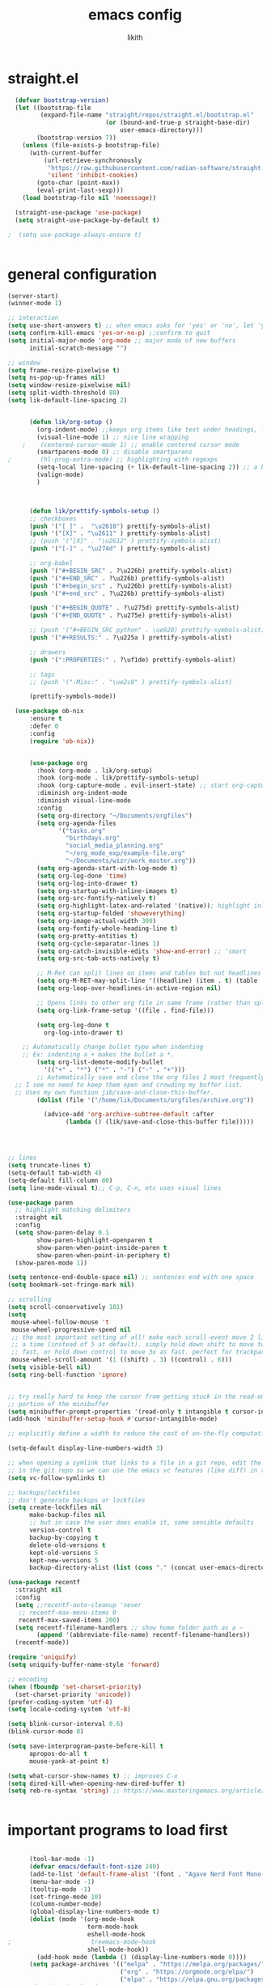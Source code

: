#+TITLE: emacs config
#+AUTHOR: likith
#+PROPERTY: header-args:emacs-lisp :tangle ./config.el
#+DESCRIPTION: likith's personal emacs config
#+STARTUP: showeverything
#+OPTIONS: toc:2


* straight.el
#+begin_src emacs-lisp
    (defvar bootstrap-version)
    (let ((bootstrap-file
           (expand-file-name "straight/repos/straight.el/bootstrap.el"
                             (or (bound-and-true-p straight-base-dir)
                                 user-emacs-directory)))
          (bootstrap-version 7))
      (unless (file-exists-p bootstrap-file)
        (with-current-buffer
            (url-retrieve-synchronously
             "https://raw.githubusercontent.com/radian-software/straight.el/develop/install.el"
             'silent 'inhibit-cookies)
          (goto-char (point-max))
          (eval-print-last-sexp)))
      (load bootstrap-file nil 'nomessage))

    (straight-use-package 'use-package)
    (setq straight-use-package-by-default t)
  
  ;  (setq use-package-always-ensure t)


#+end_src
* general configuration

#+begin_src emacs-lisp
  (server-start)
  (winner-mode 1)

  ;; interaction
  (setq use-short-answers t) ;; when emacs asks for 'yes' or 'no', let 'y' or 'n' suffice
  (setq confirm-kill-emacs 'yes-or-no-p) ;;confirm to quit
  (setq initial-major-mode 'org-mode ;; major mode of new buffers
        initial-scratch-message "")

  ;; window
  (setq frame-resize-pixelwise t)
  (setq ns-pop-up-frames nil)
  (setq window-resize-pixelwise nil)
  (setq split-width-threshold 80)
  (setq lik-default-line-spacing 2)


        (defun lik/org-setup ()
          (org-indent-mode) ;;keeps org items like text under headings, lists, nicely indented 
          (visual-line-mode 1) ;; nice line wrapping
      ;    (centered-cursor-mode 1) ;; enable centered cursor mode
          (smartparens-mode 0) ;; disable smartparens
  ;        (hl-prog-extra-mode) ;; highlighting with regexps
          (setq-local line-spacing (+ lik-default-line-spacing 2)) ;; a bit more line spacing for org mode
          (valign-mode)
          )



        (defun lik/prettify-symbols-setup ()
        ;; checkboxes
        (push '("[ ]" .  "\u2610") prettify-symbols-alist)
        (push '("[X]" . "\u2611" ) prettify-symbols-alist)
        ;; (push '("[X]" . "\u2612" ) prettify-symbols-alist)
        (push '("[-]" . "\u274d" ) prettify-symbols-alist)

        ;; org-babel
        (push '("#+BEGIN_SRC" . ?\u226b) prettify-symbols-alist)
        (push '("#+END_SRC" . ?\u226b) prettify-symbols-alist)
        (push '("#+begin_src" . ?\u226b) prettify-symbols-alist)
        (push '("#+end_src" . ?\u226b) prettify-symbols-alist)

        (push '("#+BEGIN_QUOTE" . ?\u275d) prettify-symbols-alist)
        (push '("#+END_QUOTE" . ?\u275e) prettify-symbols-alist)

        ;; (push '("#+BEGIN_SRC python" . \ue928) prettify-symbols-alist) ;; This is the Python symbol. Comes up weird for some reason
        (push '("#+RESULTS:" . ?\u225a ) prettify-symbols-alist)

        ;; drawers
        (push '(":PROPERTIES:" . ?\uf1de) prettify-symbols-alist)

        ;; tags
        ;; (push '(":Misc:" . "\ue2c8" ) prettify-symbols-alist)

        (prettify-symbols-mode))

  	(use-package ob-nix
  		:ensure t
  		:defer 0
  		:config
  		(require 'ob-nix))


        (use-package org
          :hook (org-mode . lik/org-setup)
          :hook (org-mode . lik/prettify-symbols-setup)
          :hook (org-capture-mode . evil-insert-state) ;; start org-capture in insert state by default
          :diminish org-indent-mode
          :diminish visual-line-mode
          :config
          (setq org-directory "~/Documents/orgfiles")
          (setq org-agenda-files
                '("tasks.org"
                  "birthdays.org"
                  "social_media_planning.org"
                  "~/org_mode_exp/example-file.org"
                  "~/Documents/wizr/work_master.org"))
          (setq org-agenda-start-with-log-mode t)
          (setq org-log-done 'time)
          (setq org-log-into-drawer t)
          (setq org-startup-with-inline-images t)
          (setq org-src-fontify-natively t)
          (setq org-highlight-latex-and-related '(native)); highlight inline latex
          (setq org-startup-folded 'showeverything)
          (setq org-image-actual-width 300)
          (setq org-fontify-whole-heading-line t)
          (setq org-pretty-entities t)
          (setq org-cycle-separator-lines 1)
          (setq org-catch-invisible-edits 'show-and-error) ;; 'smart
          (setq org-src-tab-acts-natively t)

          ;; M-Ret can split lines on items and tables but not headlines and not on anything else (unconfigured)
          (setq org-M-RET-may-split-line '((headline) (item . t) (table . t) (default)))
          (setq org-loop-over-headlines-in-active-region nil)

          ;; Opens links to other org file in same frame (rather than splitting)
          (setq org-link-frame-setup '((file . find-file)))

          (setq org-log-done t
            org-log-into-drawer t)

      ;; Automatically change bullet type when indenting
      ;; Ex: indenting a + makes the bullet a *.
          (setq org-list-demote-modify-bullet
            '(("+" . "*") ("*" . "-") ("-" . "+")))
          ;; Automatically save and close the org files I most frequently archive to.
    ;; I see no need to keep them open and crowding my buffer list.
    ;; Uses my own function jib/save-and-close-this-buffer.
          (dolist (file '("/home/lik/Documents/orgfiles/archive.org"))

            (advice-add 'org-archive-subtree-default :after 
                  (lambda () (lik/save-and-close-this-buffer file)))))




  ;; lines
  (setq truncate-lines t)
  (setq-default tab-width 4)
  (setq-default fill-column 80)
  (setq line-mode-visual t);; C-p, C-n, etc uses visual lines

  (use-package paren
    ;; highlight matching delimiters
    :straight nil
    :config
    (setq show-paren-delay 0.1
          show-paren-highlight-openparen t
          show-paren-when-point-inside-paren t
          show-paren-when-point-in-periphery t)
    (show-paren-mode 1))

  (setq sentence-end-double-space nil) ;; sentences end with one space
  (setq bookmark-set-fringe-mark nil)

  ;; scrolling
  (setq scroll-conservatively 101)
  (setq
   mouse-wheel-follow-mouse 't
   mouse-wheel-progressive-speed nil
   ;; the most important setting of all! make each scroll-event move 2 lines at
   ;; a time (instead of 5 at default). simply hold down shift to move twice
   ;; fast, or hold down control to move 3x as fast. perfect for trackpads
   mouse-wheel-scroll-amount '(1 ((shift) . 3) ((control) . 6)))
  (setq visible-bell nil)
  (setq ring-bell-function 'ignore)


  ;; try really hard to keep the cursor from getting stuck in the read-only prompt
  ;; portion of the minibuffer
  (setq minibuffer-prompt-properties '(read-only t intangible t cursor-intangible t face minibuffer-prompt))
  (add-hook 'minibuffer-setup-hook #'cursor-intangible-mode)

  ;; explicitly define a width to reduce the cost of on-the-fly computation

  (setq-default display-line-numbers-width 3)

  ;; when opening a symlink that links to a file in a git repo, edit the file
  ;; in the git repo so we can use the emacs vc features (like diff) in the future
  (setq vc-follow-symlinks t)

  ;; backups/lockfiles
  ;; don't generate backups or lockfiles
  (setq create-lockfiles nil
        make-backup-files nil
        ;; but in case the user does enable it, some sensible defaults
        version-control t
        backup-by-copying t
        delete-old-versions t
        kept-old-versions 5
        kept-new-versions 5
        backup-directory-alist (list (cons "." (concat user-emacs-directory "backup/"))))

  (use-package recentf
    :straight nil
    :config
    (setq ;;recentf-auto-cleanup 'never
     ;; recentf-max-menu-items 0
     recentf-max-saved-items 200)
    (setq recentf-filename-handlers ;; show home folder path as a ~
          (append '(abbreviate-file-name) recentf-filename-handlers))
    (recentf-mode))

  (require 'uniquify)
  (setq uniquify-buffer-name-style 'forward)

  ;; encoding
  (when (fboundp 'set-charset-priority)
    (set-charset-priority 'unicode))
  (prefer-coding-system 'utf-8)
  (setq locale-coding-system 'utf-8)

  (setq blink-cursor-interval 0.6)
  (blink-cursor-mode 0)

  (setq save-interprogram-paste-before-kill t
        apropos-do-all t
        mouse-yank-at-point t)

  (setq what-cursor-show-names t) ;; improves C-x
  (setq dired-kill-when-opening-new-dired-buffer t)
  (setq reb-re-syntax 'string) ;; https://www.masteringemacs.org/article/re-builder-interactive-regexp-builder


#+end_src

* important programs to load first

#+begin_src emacs-lisp

      (tool-bar-mode -1)
      (defvar emacs/default-font-size 240)
      (add-to-list 'default-frame-alist '(font . "Agave Nerd Font Mono-24"))
      (menu-bar-mode -1)
      (tooltip-mode -1)
      (set-fringe-mode 10)
      (column-number-mode)
      (global-display-line-numbers-mode t)
      (dolist (mode '(org-mode-hook
                      term-mode-hook
                      eshell-mode-hook
;                      treemacs-mode-hook
                      shell-mode-hook))
        (add-hook mode (lambda () (display-line-numbers-mode 0))))
      (setq package-archives '(("melpa" . "https://melpa.org/packages/")
                               ("org" . "https://orgmode.org/elpa/")
                               ("elpa" . "https://elpa.gnu.org/packages/")))
;      (require 'package)
;      (package-initialize)
;      (setq my-packages
;            '(ivy
;              counsel
;              json-mode
;              projectile
;              cider
;              clojure-mode
;              expand-region
;              jinja2-mode
;              magit
;              markdown-mode
;              paredit
;              wrap-region
;              yaml-mode
  ;	    elpy
;              json-mode
;              doom-themes
;              modus-themes
;              all-the-icons
;              all-the-icons-dired
;              which-key
;              ivy-rich
;              helpful
;              rainbow-delimiters
;              evil
;              evil-collection
;              forge
;              evil-nerd-commenter
;              projectile
;              counsel-projectile
;    ;          dap-mode
;              typescript-mode
;              company
;              company-box
;              term
;              eterm-256color
;              vterm
;              eshell-git-prompt
;              eshell
;              apheleia
;              pet
;              lsp-ui
;              doom-modeline
;              org
;              org-bullets
;              nix-mode
;              olivetti
;              visual-fill-column
;              page-break-lines
;              nerd-icons
;              ripgrep
;              consult
;              orderless
;              marginalia
;              embark
;              prettier
;              prettier-js
 ;             prettier-rc
 ;             js2-mode
 ;             org-edna
;              treemacs
;              treemacs-evil
;              treemacs-icons-dired
;              treemacs-magit
;              treemacs-persp
;              treemacs-tab-bar
;              treemacs-projectile))
 ;     (dolist (pkg my-packages)
 ;       (unless (package-installed-p pkg)
 ;         (package-install pkg)))
 ;     (unless package-archive-contents
 ;       (package-refresh-contents))
  ;    (unless (package-installed-p 'use-package)
  ;      (package-install 'use-package))
;  (require 'use-package)
;  (setq use-package-verbose nil)
  (setq standard-indent 2)

  (defun lik/get-project-root ()
    (when (fboundp 'projectile-project-root)
      (projectile-project-root)))

  (global-set-key (kbd "<escape>") 'keyboard-escape-quit)

  (setq history-length 25)
  (setq savehist-autosave-interval 600)
  (setq history-delete-duplicates t)
  (global-auto-revert-mode 1)



#+end_src


* garbage collections

#+begin_src emacs-lisp
  (use-package gcmh
    :diminish gcmh-mode
    :config
    (setq gcmh-idle-delay 5
          gcmh-high-cons-threshold (* 16 1024 1024)) ;16mb
    (gcmh-mode 1))

  (add-hook 'emacs-startup-hook
            (lambda ()
              (setq gc-cons-percentage 0.1))) ; default value for gc-cons-percentage
#+end_src


* registers

#+begin_src emacs-lisp
  (setq register-preview-delay 0);; show registers asap
  (setq org-directory (concat "/home/lik/Documents/" "orgfiles/"))
  (set-register ?i (cons 'file (concat org-directory "/home/lik/.dotfiles/config.org")))
  (set-register ?w (cons 'file (concat org-directory "/home/lik/Documents/wizr/work_master.org")))
#+end_src

* paths

#+begin_src emacs-lisp
  (setq browse-url-firefox-program "/run/current-system/sw/bin/firefox")
  (setq browse-url-chrome-program "/run/current-system/sw/bin/chromium")
#+end_src


* general.el (main keybindings set here)


#+begin_src emacs-lisp

  (defun lik/rg ()
    "allows you to select a folder to ripgrep"
    (interactive)
    (let ((current-prefix-arg 4)) ;;emulate C-u
      (call-interactively 'counsel-rg)))

  (defun lik/fzf ()
    "allows you to select a folder to fzf"
    (interactive)
    (let ((current-prefix-arg '-)) ;;emulate C-u
      (call-interactively 'counsel-fzf)))
  ;; https://emacsredux.com/blog/2013/03/28/google/
  (defun lik/er-google ()
    "google the selected region if any, display a query prompt otherwise"
    (interactive)
    (browse-url
     (concat
      "http://www.google.com/search?ie=utf-8&oe=utf-8&q="
      (url-hexify-string (if mark-active
                             (buffer-substring (region-beginning) (region-end))
                           (read-string "google: "))))))

  (defun lik/switch-to-scratch-buffer ()
    (interactive)
    (switch-to-buffer "*scratch*"))

  (defun lik/kill-other-buffers (&optional arg)
    "kill all other buffers
    if the universal prefix argument is used then will kill the windows too"
    (interactive "P")
    (when (yes-or-no-p (format "killing all buffers except \"%s\"? "
                               (buffer-name)))
      (mapc 'kill-buffer (delq (current-buffer) (buffer-list)))
      (when (equal '(4) arg) (delete-other-windows))
      (message "buffers deleted")))

  (defun spacemacs/new-wmpty-buffer ()
    "create a new buffer called untitled (<n>)"
    (interactive)
    (let ((newbuf (generate-new-buffer-name "*scratch*")))
      (switch-to-buffer newbuf)))

  (defun lik/listify (&optional count)
  "Turn the region's (or count = n lines) into an orgmode list by prepending a +."
  (interactive "p")
  (let ((lines (count-lines (region-beginning) (region-end)))) ;; By default grab a region
    (if (> count 1) (setq lines count)) ;; but if there was an argument, override the # of lines
    (save-excursion
      (if (use-region-p) ;; If there's a region go to the start and deactivate the region
          (goto-char (region-beginning)) (deactivate-mark))
      (while (> lines 0) ;; Add "+ " at the beginning of each line
        (beginning-of-line)
        (insert "+ ")
        (forward-line)
        (setq lines (1- lines))))))

    (fset 'lik|sublistify
          (kmacro-lambda-form [?A M-return tab S-right escape ?j ?0] 0 "%d"))

  (defun lik/copy-whole-buffer-to-clipboard ()
  "Copy entire buffer to clipboard"
  (interactive)
  (save-excursion
    (mark-whole-buffer)
    (simpleclip-copy (point-min) (point-max))
    (deactivate-mark))
  (message "Copied entire buffer to clipboard"))

  (defun lik/toggle-maximize-buffer ()
    "maximize buffer"
    (interactive)
    (if (and (= 1 (length (window-list)))
             (assoc ?_ register-alist))
        (jump-to-register ?_)
      (progn
        (window-configuration-to-register ?_)
        (delete-other-windows))))

  (defun lik/split-window-vertically-and-switch ()
    (interactive)
    (split-window-vertically)
    (other-window 1))

  (defun lik/split-window-horizontally-and-switch ()
    (interactive)
    (split-window-horizontally)
    (other-window 1))

  (defun lik/load-theme (theme)
    "enhance 'load-theme' by first disabling enabled themes"
    (mapc #'disable-theme custom-enabled-themes)
    (load-theme theme t))



  (use-package general
    :config
    (general-create-definer rune/leader-keys
      :keymaps '(normal insert visual emacs)
      :prefix "SPC"
      :global-prefix "C-SPC")


      (rune/leader-keys
       "t" '(:ignore t :which-key "toggles")
      "tt" '(counsel-load-theme :which-key "choose theme")))


#+end_src

** preamble

#+begin_src emacs-lisp

  (general-define-key
         :states '(normal motion visual)
         :keymaps 'override
         :prefix "SPC"
         ;; top level functions
         "/" '(lik/rg :which-key "ripgrep, pick directory")
  	   "'" '(counsel-rg :which-key "ripgrep in current directory")
         ":" '(project-find-file :which-key "p-find-file")
  	   ";" '(lik/fzf :which-key "fzf, pick directory")
  	   "[" '(counsel-fzf :which-key "fzf in current directory")
         "." '(counsel-find-file :which-key "find file")
         "," '(counsel-recentf :which-key "recent files")
         "TAB" '(switch-to-prev-buffer :which-key "previous buffer")
         "SPC" '(counsel-find-file :which-key "M-x")
         "q" '(save-buffers-kill-terminal :which-key "quit emacs")
         "r" '(jump-to-register :which-key "registers")
         "c" 'org-capture

         #+end_src

** applications
#+begin_src emacs-lisp

  ;; applications
   "a" '(nil :which-key "applications")
   "ao" '(org-agenda :which-key "org-agenda")
   "am" '(mu4e :which-key "mu4e")
   "aC" '(calc :which-key "calc")
   "ac" '(org-capture :which-key "org-capture")
   "aqq" '(org-ql-view :which-key "org-ql-view")
   "aqs" '(org-ql-search :which-key "org-ql-search")

   "ab" '(nil :which-key "browse url")
   "abf" '(browse-url-firefox :which-key "firefox")
   "abc" '(browse-url-chrome :which-key "chrome")
   "abx" '(xwidget-webkit-browse-url :which-key "xwidget")
   "abg" '(lik/er-google :which-key "google search")

   "ad" '(dired :which-key "dired")

#+end_src


** buffers

#+begin_src emacs-lisp
  ;; applications

  "b" '(nil :which-key "buffer")
  "bb" '(counsel-switch-buffer :which-key "switch buffer")
  "bd" '(evil-delete-buffer :which-key "delete buffer")
  "bs" '(lik/switch-to-scratch-buffer :which-key "scratch buffer")
  "bm" '(lik/kill-other-buffers :which-key "kill other buffers")
  "bi" '(clone-indirect-buffer :which-key "indirect buffer")
  "br" '(revert-buffer :which-key "revert-buffer")
#+end_src

** files

#+begin_src emacs-lisp
  ;; files
  "f" '(nil :which-key "files")
  "fb" '(counsel-bookmark :which-key "bookmarks")
  "ff" '(counsel-find-file :which-key "find file")
  "fn" '(spacemacs/new-empty-buffer :which-key "new file")
  "fr" '(counsel-recentf :which-key "recent files")
  "fR" '(rename-file :which-key "rename file")
  "fs" '(save-buffer :which-key "save buffer")
  "fS" '(evil-write-all :which-key "save all buffers")
#+end_src

** my files

#+begin_src emacs-lisp
     "l" '(nil :which-key "likith")
     "lc" '((lambda() (interactive) (find-file "/home/lik/.dotfiles/config.org")) :which-key "emacs config")
     "lr" '(restart-emacs :which-key "restart emacs")
     "lt" '((lambda() (interactive) (find-file "/home/lik/Documents/orgfiles/tasks.org")) :which-key "tasks.org")
     "lw" '((lambda() (interactive) (find-file "/home/lik/Documents/wizr/work_master.org")) :which-key "work_master.org")

  "ln" '(nil :which-key "nixos configurations")
  "lnx" '((lambda() (interactive) (find-file "/home/lik/.dotfiles/configuration.nix")) :which-key "nixos")
  "lnh" '((lambda() (interactive) (find-file "/home/lik/.dotfiles/home.nix")) :which-key "hm")
  "lns" '((lambda() (interactive) (find-file "/home/lik/.dotfiles/sh.nix")) :which-key "shell")
  "lnt" '((lambda() (interactive) (find-file "/home/lik/.dotfiles/theme.nix")) :which-key "theme")
  "lnw" '((lambda() (interactive) (find-file "/home/lik/.dotfiles/waybar3.nix")) :which-key "waybar")
  "lnb" '((lambda() (interactive) (find-file "/home/lik/.dotfiles/browsers.nix")) :which-key "browsers")
  "lnl" '((lambda() (interactive) (find-file "/home/lik/.dotfiles/lockscreen.nix")) :which-key "lockscreen")
  "lng" '((lambda() (interactive) (find-file "/home/lik/.dotfiles/wlogout.nix")) :which-key "logout")
  "lnv" '((lambda() (interactive) (find-file "/home/lik/.dotfiles/neovim.nix")) :which-key "neovim")
  "lnp" '((lambda() (interactive) (find-file "/home/lik/.dotfiles/wallpapers.nix")) :which-key "wallpapers")



  "lg" '((lambda () (interactive) (find-file "/home/lik/Documents/wizr/gmail_data/aum_scraper_final.py")) :which-key "aum scraper.py")
  "lp" '((lambda () (interactive) (find-file "/home/lik/.dotfiles/hyprland.nix")) :which-key "hyprland.nix")

     "lh" '(nil :which-key "hydras")
     "lht" '(lik-hydra-theme-switcher/body :which-key "themes")
     "lhf" '(lik-hydra-variable-fonts/body :which-key "mixed-pitch-face")
     "lhw" '(lik-hydra-window/body :which-key "window control")

   "lm" '(nil :which-key "macros/custom commands")
   "lml" '(lik/listify :which-key "listify")
   "lmL" '(lik|sublistify :which-key "sublistify")
   "lmo" '(lik/org-temp-export-html :which-key "org temp export region")

   "lk" '(nil :which-key "agenda/ql")
   "lkq" '((lambda () (interactive) (org-ql-view "work full view")) :which-key "ql")

#+end_src

** help/emacs


#+begin_src emacs-lisp
  ;; Help/emacs
"h" '(nil :which-key "help/emacs")

"hv" '(counsel-describe-variable :which-key "des. variable")
"hb" '(counsel-descbinds :which-key "des. bindings")
"hM" '(describe-mode :which-key "des. mode")
"hf" '(counsel-describe-function :which-key "des. func")
"hF" '(counsel-describe-face :which-key "des. face")
"hk" '(describe-key :which-key "des. key")

"hed" '((lambda () (interactive) (jump-to-register 67)) :which-key "edit dotfile")

"hm" '(nil :which-key "switch mode")
"hme" '(emacs-lisp-mode :which-key "elisp mode")
"hmo" '(org-mode :which-key "org mode")
"hmt" '(text-mode :which-key "text mode")

"hp" '(nil :which-key "packages")
"hpr" 'package-refresh-contents
"hpi" 'package-install
"hpd" 'package-delete
#+end_src

** text

#+begin_src emacs-lisp
"x" '(nil :which-key "text")
"xC" '(lik/copy-whole-buffer-to-clipboard :which-key "copy whole buffer to clipboard")
"xr" '(anzu-query-replace :which-key "find and replace")
"xs" '(yas-insert-snippet :which-key "insert yasnippet")
"xf" '(flush-lines :which-key "flush-lines")
"xR" '(replace-regexp :which-key "replace-regexp")

#+end_src

** toggles/visuals

#+begin_src emacs-lisp
  ;; Toggles
"t" '(nil :which-key "toggles")
"tt" '(toggle-truncate-lines :which-key "truncate lines")
"tv" '(visual-line-mode :which-key "visual line mode")
"tn" '(display-line-numbers-mode :which-key "display line numbers")
"ta" '(mixed-pitch-mode :which-key "variable pitch mode")
"ty" '(counsel-load-theme :which-key "load theme")
"tw" '(writeroom-mode :which-key "writeroom-mode")
"tR" '(read-only-mode :which-key "read only mode")
"tI" '(toggle-input-method :which-key "toggle input method")
"tr" '(display-fill-column-indicator-mode :which-key "fill column indicator")
"tm" '(hide-mode-line-mode :which-key "hide modeline mode")
#+end_src

** windows

#+begin_src emacs-lisp
  ;; Windows
"w" '(nil :which-key "window")
"wm" '(lik/toggle-maximize-buffer :which-key "maximize buffer")
"wN" '(make-frame :which-key "make frame")
"wd" '(evil-window-delete :which-key "delete window")
"wc" '(evil-window-delete :which-key "delete window")
"w-" '(lik/split-window-vertically-and-switch :which-key "split below")
"w/" '(lik/split-window-horizontally-and-switch :which-key "split right")
"wr" '(lik-hydra-window/body :which-key "hydra window")
"wl" '(evil-window-right :which-key "evil-window-right")
"wh" '(evil-window-left :which-key "evil-window-left")
"wj" '(evil-window-down :which-key "evil-window-down")
"wk" '(evil-window-up :which-key "evil-window-up")
"wz" '(text-scale-adjust :which-key "text zoom")
) ;; End SPC prefix block
#+end_src

** all-mode keybindings

#+begin_src emacs-lisp
  ;; all-mode keymaps
  (general-def
    :keymaps 'override

    ;; emacs
    "M-x" 'counsel-M-x
    "M-s" 'evil-window-next
    "M-S-s" 'other-frame
    "C-S-B" 'counsel-switch-buffer
    "M-b" 'counsel-switch-buffer
    "s-b" 'counsel-switch-buffer ;super-b
    "s-o" 'lik-hydra-window/body
    "M-n" 'evil-normal-state

    ;; remapping normal help features to use counsel version
    "C-h v" 'counsel-describe-variable
    "C-h o" 'counsel-describe-symbol
    "C-h f" 'counsel-describe-function
    "C-h F" 'counsel-describe-face

    ;;editing

    "M-v" 'simpleclip-paste
    "M-V" 'evil-paste-after ;;shift-paste uses the internal clipboard
    "M-c" 'simpleclip-copy
    "M-u" 'capitalize-dwim ;; default is upcase-dwim
    "M-U" 'upcase-dwim ;; M-S-u (switch upcase and capitalize)

    ;; utility

    "C-c c" 'org-capture
    "C-c a" 'org-agenda
    "C-s" 'consult-line
    "s-\"" 'ispell-word ;;super-shift-'
    "M-=" 'count-words
    "C-'" 'avy-goto-char-2
    "C-x C-b" 'buffer-list

    "s-w" 'kill-this-buffer
    "C-x r" 'dashboard-refresh-buffer
  )  

#+end_src

** non-insert mode keybindings (normal, visual, motion)

#+begin_src emacs-lisp
  ;; non-insert mode keymaps
  (general-def
    :states '(normal visual motion)
    "gc" 'comment-dwim
    "gC" 'comment-line

    "u" 'undo-fu-only-undo
    "U" 'undo-fu-only-redo

    "j" 'evil-next-visual-line
    "k" 'evil-previous-visual-line

    "gf" 'xah-open-file-at-cursor
    "f" 'evil-avy-goto-char-in-line

    "/" 'lik/split-window-horizontally-and-switch
    "-" 'lik/split-window-vertically-and-switch

    "\\" '(lambda  () (interactive) (org-agenda nil "c"))
    "|" '(lambda () (interactive) (org-ql-view "columbia todo"))
    "]\\" '(lambda () (interactive) (org-agenda nil "w"))
    )

  (general-def
    :states '(normal visual motion)
    :keymaps 'override
    "s" 'consult-line
    "?" 'evil-search-forward)
#+end_src

** insert mode keymaps

#+begin_src emacs-lisp
  ;; insert keymaps
  ;; many of these are emulating standard emacs bindings in evil insert mode, such as  C-a, or C-e
  (general-def
    :states '(insert)
    "C-a" 'evil-beginning-of-visual-line
    "C-e" 'evil-end-of-visual-line
    "C-S-a" 'evil-beginning-of-line
    "C-S-e" 'evil-end-of-line
    "C-n" 'evil-next-visual-line
    "C-p" 'evil-previous-visual-line
    )
#+end_src

** emacs mode keymaps

#+begin_src emacs-lisp
  (general-def
    :keymaps 'emacs
    "C-w C-q" 'kill-this-buffer
    )
#+end_src

* ivy
#+begin_src emacs-lisp

  (use-package ivy
    :demand t
    :diminish ivy-mode
    :config
    (setq ivy-extra-directories nil) ;; Hides . and .. directories
    (setq ivy-initial-inputs-alist nil) ;; Removes the ^ in ivy searches
    (setq ivy-re-builders-alist '((t . ivy--regex-ignore-order)))
    (setq ivy-height 12)
    (setq ivy-fixed-height-minibuffer t)
    (setq ivy-use-virtual-buffers t)
    (setq ivy-use-selectable-prompt t)
    (setq counsel-find-file-at-point t)
    (setq ivy-count-format "(%d%d) ")
    
    (add-to-list 'ivy-height-alist '(counsel-M-x . 7)) ;; Don't need so many lines for M-x, I usually know what command I want

    (ivy-mode 1)

    ;; Shows a preview of the face in counsel-describe-face
    (add-to-list 'ivy-format-functions-alist '(counsel-describe-face . counsel--faces-format-function))

    :general
    (general-define-key
     ;; Also put in ivy-switch-buffer-map b/c otherwise switch buffer map overrides and C-k kills buffers
     :keymaps '(ivy-minibuffer-map ivy-switch-buffer-map)
     "S-SPC" 'nil
     "C-SPC" 'ivy-restrict-to-matches ;; Default is S-SPC, changed this b/c sometimes I accidentally hit S-SPC
     ;; C-j and C-k to move up/down in Ivy
     "C-k" 'ivy-previous-line
     "C-j" 'ivy-next-line)
    )

  ;; Nice icons in Ivy. Replaces all-the-icons-ivy.
  (use-package all-the-icons-ivy-rich
    :init (all-the-icons-ivy-rich-mode 1)
    :config
    (setq all-the-icons-ivy-rich-icon-size 1.0))

  (use-package ivy-rich
    :after ivy counsel
    :init
    (setq ivy-rich-path-style 'abbrev)
    (setcdr (assq t ivy-format-functions-alist) #'ivy-format-function-line)
    :config
    (ivy-rich-mode 1))


#+end_src


* all the icons and all the icons dired

#+begin_src emacs-lisp
#+end_src


* doom modeline and themes

#+begin_src emacs-lisp
    (setq display-time-default-load-average nil)
    (line-number-mode)
    (column-number-mode)
    (display-time-mode -1)

    (use-package hide-mode-line
      :commands (hide-mode-line-mode))

  ;   (use-package doom-modeline
  ;     
  ;     :init (doom-modeline-mode 1)
  ;     :custom ((doom-modeline-height 15)))

  (use-package doom-modeline
    :config
    (doom-modeline-mode)
    (setq doom-modeline-buffer-file-name-style 'relative-from-project
          doom-modeline-enable-word-count nil
          doom-modeline-buffer-encoding nil
          doom-modeline-icon t
          doom-modeline-modal-icon t
          doom-modeline-major-mode-icon t
          doom-modeline-major-mode-color-icon nil
          doom-modeline-buffer-state-icon nil
          doom-modeline-bar-width 3
          doom-modeline-height 15))
  


#+end_src
* default emacs frame features

#+begin_src emacs-lisp
  (setq frame-inhibit-implied-resize t)
  (add-to-list 'default-frame-alist '(tool-bar-lines . 0))
  (add-to-list 'default-frame-alist '(menu-bar-lines . 0))
  (add-to-list 'default-frame-alist '(vertical-scroll-bars))
  (add-to-list 'default-frame-alist '(ns-transparent-titlebar . t))
#+end_src

* themes and icons

#+begin_src emacs-lisp

    (use-package all-the-icons
      :if (display-graphic-p)
      :commands all-the-icons-install-fonts
      :init
      (unless (find-font (font-spec :name "all-the-icons"))
        (all-the-icons-install-fonts t)))
    (use-package all-the-icons-dired
      :if (display-graphic-p)
      :hook (dired-mode . all-the-icons-dired-mode))
    (use-package doom-themes
      :after mixed-pitch
      :init (load-theme 'doom-tomorrow-night t)
      :config
      (doom-themes-visual-bell-config)
       (doom-themes-org-config)
       :custom-face
       (org-ellipsis ((t (:height 0.8 :inherit 'shadow))))
       (org-scheduled-previously ((t (:background "red")))))

    (use-package kaolin-themes
      :config
      (setq kaolin-themes-modeline-border nil))
      ;; disable underline for org deadline warnings
;      (org-warning ((t (:underline nil))))
      ;; darkens the org-ellipses (first unset the color, then give it shadow)
;      (org-ellipsis ((t (:foreground unspecified :height 0.8 :inherit 'shadow)))))

    (use-package modus-themes
      :init
      (setq modus-themes-italic-constructs nil
            modus-themes-bold-constructs t
            modus-themes-region '(bg-only no-extend)
            modus-themes-hl-line '(intense) ;;accented or intense
            modus-themes-syntax '(yellow-comments)
            modus-themes-org-blocks 'gray-background
            modus-themes-mode-line '(moody borderless)) ;; mody or accented

    (setq modus-themes-headings
          (quote ((1 . (variable-pitch 1.1 rainbow))
                  (2 . (regular))
                  (3 . (regular))
                  (4 . (regular))
                  (t . (rainbow))
                  )))
 ;   (modus-themes-load-themes)
    :custom-face
    (org-ellipsis ((t (:height 0.8 :inherit 'shadow)))))



    (use-package ef-themes
      :init
      (setq ef-themes-headings
            (quote ((1 . (variable-pitch 1.1))
                    (2 . (regular))
                    (3 . (regular))
                    (4 . (regular)))))
      :custom-face
      (org-scheduled-today ((t (:inherit org-level-3)))))

    ;; loading theme based on the time

#+end_src

* line numbers, fringe, hl-line

#+begin_src emacs-lisp
  (setq-default fringes-outside-margins nil)
  (setq-default indicate-buffer-boundaries nil) ;;otherwise shows a corner icon on the edge
  (setq-default indicate-empty-lines nil) ;;otherwise there are weird fringes on blank lines
  (set-face-attribute 'fringe nil :background nil)
  (set-face-attribute 'header-line nil :background nil :inherit 'default)
  (add-hook 'prog-mode-hook 'hl-line-mode)
  (add-hook 'prog-mode-hook 'display-line-numbers-mode)
#+end_src


* writeroom + visual-fill-column

#+begin_src emacs-lisp

  (use-package visual-fill-column
    :defer t
    :config
    (setq visual-fill-column-center-text t)
    (setq visual-fill-column-width 100)
    (setq visual-fill-column-center-text t))

  (use-package writeroom-mode
    :defer t
    :config
    (setq writeroom-maximize-window nil
          writeroom-mode-line t
          writeroom-global-effects nil
          writeroom-extra-line-spacing 3)
    (setq writeroom-width visual-fill-column-width))


#+end_src


* which-key

#+begin_src emacs-lisp
  (use-package which-key
    :init
    (which-key-mode)
    (which-key-setup-minibuffer)
    :diminish which-key-mode
    :config
    (setq which-key-idle-delay 1)
    (setq which-key-prefix-prefix "◉ ")
    (setq which-key-sort-order 'which-key-key-order-alpha
          which-key-min-display-lines 3
          which-key-max-display-columns nil))
  


#+end_src




* counsel

#+begin_src emacs-lisp

  (defvar lik/home (concat (getenv "HOME") "/") "my home directory")
    
     (use-package counsel
  	 :bind (
  			("C-x C-b" . ivy-switch-buffer)
  			("C-x b" . ivy-switch-buffer)
  			("M-r" . counsel-ag)
  			("C-x C-d" . counsel-dired)
  			("C-x d" . counsel-dired)
  			)
  	 :diminish
      :config
      (setq default-directory lik/home)
      (setq counsel-switch-buffer-preview-virtual-buffers nil) ;; Removes recentfiles/bookmarks from counsel-switch-buffer
      (setq counsel-find-file-ignore-regexp
            (concat
             ;; That weird Icon? file in Dropbox.
             "\\(Icon\
    \\)"
             ;; Hides file names beginning with # or .
             "\\|\\(?:\\`[#.]\\)"))

      ;; emacs regexp notes: had to put \\| before the second regexp to make this work

      ;; Sorts counsel-recentf in order of time last accessed
      (add-to-list 'ivy-sort-functions-alist
                   '(counsel-recentf . file-newer-than-file-p))

      (add-to-list 'recentf-exclude
                   (expand-file-name "projectile-bookmarks.eld" user-emacs-directory))

      ;; Use fd
      (setq find-program "fd")
      (setq counsel-file-jump-args (split-string "-L --type f -H")) ;; follow symlinks, files, show hidden
  	(global-set-key [remap org-set-tags-command] #'counsel-org-tag)

      :general
      (general-define-key :keymaps 'counsel-find-file-map
                          "C-c f" 'counsel-file-jump-from-find) ;; when in counsel-find-file, run this to search the whole directory recursively
      )
  (use-package swiper
    :bind(("M-C-s" . swiper)))

  (use-package ivy-hydra)
#+end_src

* prescient

#+begin_src emacs-lisp
  (use-package prescient
  :config
  (setq-default history-length 1000)
  (setq-default prescient-history-length 1000) ;; More prescient history
  (prescient-persist-mode +1))

;; Use `prescient' for Ivy menus.
(use-package ivy-prescient
  :after ivy
  :config
  ;; don't prescient sort these commands
  (dolist (command '(org-ql-view counsel-find-file fontaine-set-preset))
    (setq ivy-prescient-sort-commands (append ivy-prescient-sort-commands (list command))))
  (ivy-prescient-mode +1))

;; (use-package company-prescient
;;   :defer 2
;;   :after company
;;   :config
;;   (company-prescient-mode +1))
#+end_src

* smartparens

#+begin_src emacs-lisp
  (use-package smartparens
    :ensure t
  :diminish smartparens-mode
  :defer 1
  :config
  (progn
    (require 'smartparens-config)
    (smartparens-global-mode 1)
    (show-paren-mode t))
  ;; Load default smartparens rules for various languages
  (require 'smartparens-config)
  (setq sp-max-prefix-length 25)
  (setq sp-max-pair-length 4)
  (setq sp-highlight-pair-overlay nil
        sp-highlight-wrap-overlay nil
        sp-highlight-wrap-tag-overlay nil)

  (with-eval-after-load 'evil
    (setq sp-show-pair-from-inside t)
    (setq sp-cancel-autoskip-on-backward-movement nil)
    (setq sp-pair-overlay-keymap (make-sparse-keymap)))

  (let ((unless-list '(sp-point-before-word-p
                       sp-point-after-word-p
                       sp-point-before-same-p)))
    (sp-pair "'"  nil :unless unless-list)
    (sp-pair "\"" nil :unless unless-list))

  ;; In lisps ( should open a new form if before another parenthesis
  (sp-local-pair sp-lisp-modes "(" ")" :unless '(:rem sp-point-before-same-p))

  ;; Don't do square-bracket space-expansion where it doesn't make sense to
  (sp-local-pair '(emacs-lisp-mode org-mode markdown-mode gfm-mode)
                 "[" nil :post-handlers '(:rem ("| " "SPC")))


  (dolist (brace '("(" "{" "["))
    (sp-pair brace nil
             :post-handlers '(("||\n[i]" "RET") ("| " "SPC"))
             ;; Don't autopair opening braces if before a word character or
             ;; other opening brace. The rationale: it interferes with manual
             ;; balancing of braces, and is odd form to have s-exps with no
             ;; whitespace in between, e.g. ()()(). Insert whitespace if
             ;; genuinely want to start a new form in the middle of a word.
             :unless '(sp-point-before-word-p sp-point-before-same-p)))
  (smartparens-global-mode t))
#+end_src


* mixed-pitch
#+begin_src emacs-lisp
  (use-package mixed-pitch
    :defer t
    :config
    (setq mixed-pitch-set-height nil)
    (dolist (face '(org-date org-priority org-tag org-special-keyword))
      (add-to-list 'mixed-pitch-fixed-pitch-faces face)))
#+end_src

* evil-anzu (search and replace)

#+begin_src emacs-lisp
  (use-package evil-anzu :defer t)
#+end_src


* avy
#+begin_src emacs-lisp
        (use-package avy
          :defer t
          :config
          (setq avy-case-fold-search nil))
#+end_src

* clipboard (simpleclip)

#+begin_src emacs-lisp
  (use-package simpleclip :config (simpleclip-mode 1))
  ;; allows pasting in minibuffer with M-v
  (defun lik/paste-in-minibuffer ()
    (local-set-key (kbd "M-v") 'simpleclip-paste))
  (add-hook 'minibuffer-setup-hook 'lik/paste-in-minibuffer)
#+end_src

* undo/redo (undofu)
#+begin_src emacs-lisp
  (use-package undo-fu)
#+end_src

* super-save

#+begin_src emacs-lisp

    (use-package super-save
    :diminish super-save-mode
    :defer 2
    :config
    (setq super-save-auto-save-when-idle t
          super-save-idle-duration 5 ;; after 5 seconds of not typing autosave
          super-save-triggers ;; Functions after which buffers are saved (switching window, for example)
          '(evil-window-next evil-window-prev balance-windows other-window next-buffer previous-buffer)
          super-save-max-buffer-size 10000000)
    (super-save-mode +1))

  ;; After super-save autosaves, wait __ seconds and then clear the buffer. I don't like
  ;; the save message just sitting in the echo area.
  (defun lik-clear-echo-area-timer ()
    (run-at-time "2 sec" nil (lambda () (message " "))))
  (advice-add 'super-save-command :after 'lik-clear-echo-area-timer)
#+end_src

* saveplace

#+begin_src emacs-lisp
  (use-package saveplace
    :init (setq save-place-limit 100)
    :config (save-place-mode))

#+end_src


* yasnippet

#+begin_src emacs-lisp
  (defvar lik/emacs-stuff "/home/lik/Documents/" "directory where personal emacs files are kept")

  (use-package yasnippet
  :diminish yas-minor-mode
  :defer 5
  :config
  (setq yas-snippet-dirs (list (expand-file-name "snippets" lik/emacs-stuff)))
  (yas-global-mode 1)) ;; or M-x yas-reload-all if you've started YASnippet already.

;; Silences the warning when running a snippet with backticks (runs a command in the snippet)
(require 'warnings)
(add-to-list 'warning-suppress-types '(yasnippet backquote-change)) 
#+end_src

* helpful

#+begin_src emacs-lisp
  (use-package helpful
    :custom
    (counsel-describe-function-function #'helpful-callable)
    (counsel-describe-variable-function #'helpful-variable)
    :bind
    ([remap describe-function] . counsel-describe-function)
    ([remap describe-command] . helpful-command)
    ([remap describe-variable] . counsel-describe-variable)
    ([remap describe-key] . helpful-key))
#+end_src

* rainbow-delimiters

#+begin_src emacs-lisp
    (use-package rainbow-delimiters
      :hook (prog-mode . rainbow-delimiters-mode))
    (global-set-key (kbd "C-M-j") 'counsel-switch-buffer)
  ;  (global-set-key (kbd "C-M-k") 'dw/switch-to-browser-buffer)

    (global-set-key (kbd "C-x C-f") 'counsel-find-file)
    (global-set-key (kbd "C-x C-z") 'counsel-fzf)

#+end_src


* dired and dired-single

#+begin_src emacs-lisp
  (use-package dired
    :straight nil
    :commands (dired dired-find-file)
    :bind (("C-x C-j" . dired-find-file))
    :custom ((dired-listing-switches "-agho --group-directories-first")))

  (use-package dired-single
    :commands (dired dired-jump))

  (use-package dired-open
    :commands (dired dired-jump)
    :config
    (setq dired-open-extensions '(("png" . "feh")
				  ("mkv" . "mpv"))))
  (use-package dired-hide-dotfiles
    :hook (dired-mode . dired-hide-dotfiles-mode)
    :config
    (evil-collection-define-key 'normal 'dired-mode-map
				"H" 'dired-hide-dotfiles-mode))
  (setq gc-cons-threshold (* 2 1000 1000))
#+end_src

* lsp-mode

#+begin_src emacs-lisp

    (setq gc-cons-threshold 100000000)
    (setq read-process-output-max (* 1024 1024))
    (use-package lsp-mode
      :hook ((python-mode js-mode) . lsp-deferred)
      :commands lsp
      :config
  	(setq lsp-ui-doc-enable nil)
  	(setq lsp-ui-doc-show-with-cursor nil)
  	(setq lsp-ui-doc-show-with-mouse nil)
  	(setq lsp-lens-enable nil)
  	(setq lsp-headerline-breadcrumb-enable t)
  	(setq lsp-ui-sideline-enable nil)
  	(setq lsp-ui-sideline-show-code-actions nil)
  	(setq lsp-ui-sideline-enable nil)
  	(setq lsp-ui-sideline-show-hover nil)
  	(setq lsp-modeline-code-actions-enable nil)
  	(setq lsp-diagnostics-provider :none)
  	(setq lsp-ui-sideline-enable nil)
  	(setq lsp-ui-sideline-show-diagnostics nil)
  	(setq lsp-eldoc-enable-hover nil)
  	(setq lsp-modeline-diagnostics-enable nil)
  	(setq lsp-signature-auto-activate nil)
  	(setq lsp-signature-render-documentation nil)
  	(setq lsp-completion-provider :none)
  	(setq lsp-completion-show-detail nil)
  	(setq lsp-completion-show-kind nil)
  	)

  ;  (use-package lsp-ui
  ;    :commands lsp-ui-mode
  ;    :config
  ;    (setq lsp-ui-doc-enable nil)
  ;    (setq lsp-ui-doc-header t)
  ;    (setq lsp-ui-doc-include-signature t)
  ;    (setq lsp-ui-doc-border (face-foreground 'default))
  ;    (setq lsp-ui-sideline-show-code-actions t)
  ;    (setq lsp-ui-sideline-delay 0.005))

  ;  (use-package lsp-pyright
  ;    :hook (python-mode . (lambda () (require 'lsp-pyright)))
  ;    :init (when (executable-find "python")
  ;            (setq lsp-pyright-python-executable-cmd "python")))



#+end_src

* evil mode

#+begin_src emacs-lisp

  (use-package evil
    :init
    (setq evil-want-integration t)
    (setq evil-want-keybinding nil)
    (setq evil-want-C-u-scroll t)
    (setq evil-want-C-i-jump nil)
    (setq evil-want-fine-undo t)
    (setq evil-want-Y-yank-to-eol t)
    :config
    (evil-set-initial-state 'dashboard-mode 'motion)
    (evil-set-initial-state 'debugger-mode 'motion)
    (evil-set-initial-state 'pdf-view-mode 'motion)
    (evil-set-initial-state 'buffer-list-mode 'emacs)
    (evil-set-initial-state 'inferior-python-mode 'emacs)
    (evil-set-initial-state 'term-mode 'emacs)
    (evil-set-initial-state 'calc-mode 'emacs)
    (define-key evil-insert-state-map (kbd "C-b")  'evil-normal-state)
    (define-key evil-insert-state-map (kbd "C-h") 'evil-delete-backward-char-and-join)

    (define-key evil-window-map "\C-q" 'evil-delete-buffer) ;;maps C-w C-q to evil-delete-buffer (the first C-w puts you into evil-window-map)
    (define-key evil-window-map "\C-w" 'kill-this-buffer)
    (define-key evil-motion-state-map "\C-b" 'evil-scroll-up) ;;makes C-b how C-u is
    (define-key evil-motion-state-map [?\s-\\] 'evil-execute-in-emacs-state) ;; super-\ by default it's just \

    (evil-global-set-key 'motion "j" 'evil-next-visual-line)
    (evil-global-set-key 'motion "k" 'evil-previous-visual-line)
    (evil-set-initial-state 'messages-buffer-mode 'normal)
    (evil-set-initial-state 'dashboard-mode 'normal)

    (setq evil-emacs-state-cursor '("#649bce" box))
    (setq evil-normal-state-cursor '("#d9a871" box))

    (setq evil-visual-state-cursor '("#677691" box))
    (setq evil-insert-state-cursor '("#eb998b" (bar . 2)))
    (setq evil-replace-state-cursor '("#eb998b" hbar))
    (setq evil-motion-state-cursor '("#ad8beb" box))
    (evil-mode 1))


  (use-package evil-surround
    :after evil
    :defer 2
    :config
    (global-evil-surround-mode 1))


  (use-package evil-collection
    :after evil
    :init
    (evil-collection-init))

  (evil-define-key 'motion help-mode-map "q" 'kill-this-buffer)
  (evil-define-key 'motion calendar-mode-map "q" 'kill-this-buffer)

#+end_src


* magit

#+begin_src emacs-lisp
  (use-package magit
    
    :commands (magit-status magit-get-current-branch)
    :custom
    (magit-display-buffer-function #'magit-display-buffer-same-window-except-diff-v1))
  (global-set-key (kbd "C-M-;") 'magit-status)

#+end_src

* forge
#+begin_src emacs-lisp
  (use-package forge
    :after magit)
#+end_src


* evil nerd commenter

#+begin_src emacs-lisp
  (use-package evil-nerd-commenter
    :bind ("M-/" . evilnc-comment-or-uncomment-lines))
#+end_src


* projectile

#+begin_src emacs-lisp
  (use-package projectile
    :diminish projectile-mode
    :config (projectile-mode)
    :custom ((projectile-completion-system 'ivy))
    :bind ("C-M-p" . projectile-find-file)
    :bind-keymap
    ("C-c p" . projectile-command-map)
    :init
    (when (file-directory-p "~/Documents")
      (setq projectile-project-search-path '("~/Documents")))
    (setq projectile-switch-project-action #'projectile-dired))

  (use-package counsel-projectile
    :disabled
    :after projectile
    :config (counsel-projectile-mode))
#+end_src

* dap mode

#+begin_src emacs-lisp

        (use-package hydra :defer t)

        (defhydra hydra-text-scale (:timeout 4)
          "scale text"
          ("j" text-scale-increase "in")
          ("k" text-scale-decrease "out")
          ("f" nil "finished" :exit t))

        (rune/leader-keys
          "ts" '(hydra-text-scale/body :which-key "scale text"))

        (defhydra lik-hydra-variable-fonts (:pre (mixed-pitch-mode 0)
                                               :post (mixed-pitch-mode 1))
          ("t" (set-face-attribute 'variable-pitch nil :family "Times New Roman" :height 160) "Times New Roman")
          ("g" (set-face-attribute 'variable-pitch nil :family "EB Garamond" :height 160 :weight 'normal) "EB Garamond")
          ("n" (set-face-attribute 'variable-pitch nil :slant 'normal :weight 'normal :height 160 Lwidth 'normal :foundry "nil" :family "Nunito") "Nunito")
        )

        (defhydra lik-hydra-theme-switcher (:hint nil)
        "
           Dark                ^Light^
      ----------------------------------------------
      _1_ one              _z_ one-light 
      _2_ vivendi          _x_ operandi
      _3_ molokai          _c_ lik-plain
      _4_ snazzy           _v_ flatwhite
      _5_ old-hope         _b_ tomorrow-day
      _6_ henna                ^
      _7_ kaolin-galaxy        ^
      _8_ peacock              ^
      _9_ lik-plain-dark      ^
      _0_ monokai-machine      ^
      _-_ xcode                ^
      _q_ quit                 ^
      ^                        ^
      "
      ;; Dark
        ("1" (lik/load-theme 'doom-one)				 "one")
        ("2" (lik/load-theme 'modus-vivendi)			 "modus-vivendi")
        ("3" (lik/load-theme 'doom-molokai)			 "molokai")
        ("4" (lik/load-theme 'doom-snazzy)			 "snazzy")
        ("5" (lik/load-theme 'doom-old-hope)			 "old-hope")
        ("6" (lik/load-theme 'doom-henna)				 "henna")
        ("7" (lik/load-theme 'kaolin-galaxy)			 "kaolin-galaxy")
        ("8" (lik/load-theme 'doom-peacock)			 "peacock")
        ("9" (lik/load-theme 'jake-doom-plain-dark)	 "jake-plain-dark")
        ("0" (lik/load-theme 'doom-monokai-machine)	 "monokai-machine")
        ("-" (lik/load-theme 'doom-xcode)				 "xcode")

        ;; Light
        ("z" (lik/load-theme 'doom-one-light)			 "one-light")
        ("x" (lik/load-theme 'modus-operandi)			 "modus-operandi")
        ("c" (lik/load-theme 'jake-doom-plain)		 "jake-plain")
        ("v" (lik/load-theme 'doom-flatwhite)			 "flatwhite")
        ("b" (lik/load-theme 'doom-opera-light)		 "tomorrow-day")
        ("q" nil))


      ;; all-in-one window management. makes use of some custom functions
      ;; 'ace-window' (for swapping), 'windmove' (could probably be replaced
      ;; by evil?) and 'windresize'
      ;; inspired by https://github.com/jmercouris/configuration/blob/master/.emacs.d/hydra.el#L86
      (defhydra lik-hydra-window (:hint nil)
          "
    Movement      ^Split^            ^Switch^        ^Resize^
    ----------------------------------------------------------------
    _M-<left>_  <   _/_ vertical      _b_uffer        _<left>_  <
    _M-<right>_ >   _-_ horizontal    _f_ind file     _<down>_  ↓
    _M-<up>_    ↑   _m_aximize        _s_wap          _<up>_    ↑
    _M-<down>_  ↓   _c_lose           _[_backward     _<right>_ >
    _q_uit          _e_qualize        _]_forward     ^
    ^               ^               _K_ill         ^
    ^               ^                  ^             ^
    "


    ;; Movement
     ("M-<left>" windmove-left)
     ("M-<down>" windmove-down)
     ("M-<up>" windmove-up)
     ("M-<right>" windmove-right)

     ;; Split/manage
     ("-" lik/split-window-vertically-and-switch)
     ("/" lik/split-window-horizontally-and-switch)
     ("c" evil-window-delete)
     ("d" evil-window-delete)
     ("m" delete-other-windows)
     ("e" balance-windows)

     ;; Switch
     ("b" counsel-switch-buffer)
     ("f" counsel-find-file)
     ("P" project-find-file)
     ("s" ace-swap-window)
     ("[" previous-buffer)
     ("]" next-buffer)
     ("K" kill-this-buffer)

     ;; Resize
     ("<left>" windresize-left)
     ("<right>" windresize-right)
     ("<down>" windresize-down)
     ("<up>" windresize-up)

     ("q" nil))

  (defhydra lik-hydra-org-table ()
    "
  _c_ insert col    _v_ delete col    Move col: _h_, _l_
  _r_ insert row    _d_ delete row    Move row: _j_, _k_
  _n_ create table  _i_ create hline
  _u_ undo
  _q_ quit

  "
    ("n" org-table-create "create table")
    ("r" org-table-insert-row "insert row")
    ("c" org-table-insert-column "insert col")

    ("v" org-table-delete-column "delete col")
    ("d" org-table-kill-row "delete row")
    ("i" org-table-insert-hline "hline")

    ("u" undo-fu-only-undo "undo")

    ("h" org-table-move-column-left "move col left")
    ("l" org-table-move-column-right "move col right")
    ("k" org-table-move-row-up "move row up")
    ("j" org-table-move-row-down "move row down")

    ("<left>" org-table-previous-field)
    ("<right>" org-table-next-field)
    ("<up>" previous-line)
    ("<down>" org-table-next-row)

    ("q" nil "quit"))

#+end_src

* corfu (+ extensions)

#+begin_src emacs-lisp
  (use-package corfu
    :init
    (global-corfu-mode)
    :config
    (setq corfu-auto t
          corfu-echo-documentation t
          corfu-scroll-margin 0
          corfu-count 8
          corfu-max-width 50
          corfu-min-width corfu-max-width
          corfu-auto-prefix 2)

    ;; Make Evil and Corfu play nice
;    (evil-make-overriding-map corfu-map)
;  (advice-add 'corfu--setup :after 'evil-normalize-keymaps)
;  (advice-add 'corfu--teardown :after 'evil-normalize-keymaps)

    (corfu-history-mode 1)
    (savehist-mode 1)
    (add-to-list 'savehist-additional-variables 'corfu-history)

    (defun corfu-enable-always-in-minibuffer ()
      (setq-local corfu-auto nil)
      (corfu-mode 1))
    (add-hook 'minibuffer-setup-hook #'corfu-enable-always-in-minibuffer 1)

    :general
    (:keymaps 'corfu-map
              :states 'insert
              "C-n" 'corfu-next
              "C-p" 'corfu-previous
              "C-j" 'corfu-next
              "C-k" 'corfu-previous
              "RET" 'corfu-complete
              "<escape>" 'corfu-quit
              ))

  (use-package cape
    :init
    (add-to-list 'completion-at-point-functions #'cape-file)
    (add-to-list 'completion-at-point-functions #'cape-keyword)
    ;; kinda confusing re length, WIP/TODO
    ;; :hook (org-mode . (lambda () (add-to-list 'completion-at-point-functions #'cape-dabbrev)))
    ;; :config
    ;; (setq dabbrev-check-other-buffers nil
    ;;       dabbrev-check-all-buffers nil
    ;;       cape-dabbrev-min-length 6)
    )


  (use-package kind-icon
    :config
    (setq kind-icon-default-face 'corfu-default)
    (setq kind-icon-default-style '(:padding 0 :stroke 0 :margin 0 :radius 0 :height 0.9 :scale 1))
    (setq kind-icon-blend-frac 0.08)
    (add-to-list 'corfu-margin-formatters #'kind-icon-margin-formatter)
    (add-hook 'counsel-load-theme #'(lambda () (interactive) (kind-icon-reset-cache)))
    (add-hook 'load-theme         #'(lambda () (interactive) (kind-icon-reset-cache))))
#+end_src


* spellcheck (flyspell)

#+begin_src emacs-lisp
  ;; "Enable Flyspell mode, which highlights all misspelled words. "
(use-package flyspell
  :defer t
  :config
  (add-to-list 'ispell-skip-region-alist '("~" "~"))
  (add-to-list 'ispell-skip-region-alist '("=" "="))
  (add-to-list 'ispell-skip-region-alist '("^#\\+BEGIN_SRC" . "^#\\+END_SRC"))
  (add-to-list 'ispell-skip-region-alist '("^#\\+BEGIN_EXPORT" . "^#\\+END_EXPORT"))
  (add-to-list 'ispell-skip-region-alist '("^#\\+BEGIN_EXPORT" . "^#\\+END_EXPORT"))
  (add-to-list 'ispell-skip-region-alist '(":\\(PROPERTIES\\|LOGBOOK\\):" . ":END:"))

  (dolist (mode '(
                  ;;org-mode-hook
                  mu4e-compose-mode-hook))
    (add-hook mode (lambda () (flyspell-mode 1))))

  (setq flyspell-issue-welcome-flag nil
        flyspell-issue-message-flag nil)

  :general ;; Switches correct word from middle click to right click
  (general-define-key :keymaps 'flyspell-mouse-map
                      "<mouse-3>" #'ispell-word
                      "<mouse-2>" nil)
  (general-define-key :keymaps 'evil-motion-state-map
                      "zz" #'ispell-word)
  )

;; (use-package flyspell-correct
;;   :after flyspell
;;   :bind (:map flyspell-mode-map ("C-;" . flyspell-correct-wrapper)))

;; (use-package flyspell-correct-ivy
;;   :after flyspell-correct)
#+end_src
* eglot

#+begin_src emacs-lisp

  (use-package eglot
  :bind (:map eglot-mode-map
              ("C-c d" . eldoc)
              ("C-c a" . eglot-code-actions)
;              ("C-c f" . flymake-show-buffer-diagnostics)
              ("C-c r" . eglot-rename)))
  (desktop-save-mode 1)

  (use-package highlight-indent-guides
  :hook (python-ts-mode . highlight-indent-guides-mode)
  :config
  (set-face-foreground 'highlight-indent-guides-character-face "white")
  (setq highlight-indent-guides-method 'character))


  ;  (use-package eglot
  ;    :hook (python-base-mode . eglot-ensure)
  ;    :custom (eglot-autopshutdown t))
#+end_src


* python stuff

#+begin_src emacs-lisp

  ;; (use-package python
  ;; :bind (:map python-ts-mode-map
  ;;             ("<f5>" . recompile)
  ;;             ("<f6>" . eglot-format))
  ;; :hook ((python-ts-mode . eglot-ensure)
  ;;        (python-ts-mode . company-mode))
  ;; :mode (("\\.py\\'" . python-ts-mode)))

  ;; (use-package python-mode :defer t)
  ;; (general-define-key :states '(emacs) :keymaps 'inferior-python-mode-map
  ;;                     "<up>" 'comint-previous-input
  ;;                     "<down>" 'comint-next-input)

  (use-package python-mode
  			 :ensure t
  			 :hook (python-mode . lsp-deferred)
  			 :custom
  			 (dap-python-debugger 'debugpy)
  			 :config
  			 (require 'dap-python))

#+end_src

* typescript

#+begin_src emacs-lisp
;  (use-package typescript-mode
;    :mode "\\.ts\\'"
;    :hook (typescript-mode .lsp-deferred)
;    :config
;    (setq typescript-indent-level 2))
#+end_src

* company

#+begin_src emacs-lisp
    (use-package company
      :after lsp-mode
      :hook (lsp-mode . company-mode)
      :bind (:map company-active-map
                  ("<tab>" . company-complete-selection))
      (:map lsp-mode-map
            ("<tab>" . company-indent-or-complete-common))
      :custom
      (company-minimum-prefix-length 1)
      (company-idle-delay 0.5))

    (use-package company-box
      :hook (company-mode . company-box-mode))

  (use-package company-prescient
    :after company
    :config
    (company-prescient-mode 1))

#+end_src


* terminal stuff

#+begin_src emacs-lisp
  (use-package term
    :commands term
    :config
    (setq explicit-shell-file-name "fish"))

  (use-package eterm-256color
    :hook (term-mode . eterm-256color-mode))

  (use-package vterm
    :commands vterm
    :config
    (setq vterm-shell "fish")
    (setq vterm-max-scrollback 10000))

  (defun efs/configure-eshell ()
    (add-hook 'eshell-pre-command-hook 'eshell-save-some-history)
    (add-to-list 'eshell-output-filter-functions 'eshell-truncate-buffer)
    (evil-define-key '(normal insert visual) eshell-mode-map (kbd "C-r") 'counsel-esh-history)
    (evil-define-key '(normal insert visual) eshell-mode-map (kbd "<home>") 'eshell-bol)
    (evil-normalize-keymaps)
    (setq eshell-history-size 10000
	  eshell-buffer-maximum-lines 10000
	  eshell-hist-ignoredups t
	  eshell-scroll-to-bottom-on-input t))

  (use-package eshell-git-prompt
    :after eshell)

  (use-package eshell
    :hook (eshell-first-time-mode . efs/configure-eshell)
    :config
    (with-eval-after-load 'esh-opt
      (setq eshell-destroy-buffer-when-process-dies t)
      (setq eshell-visual-commands '("htop" "zsh" "vim")))
  (eshell-git-prompt-use-theme 'powerline))

#+end_src

* org mode stuff

#+begin_src emacs-lisp

        (use-package org-super-agenda
          :after org
          :config
          (setq org-super-agenda-header-map nil) ;; takes over 'j'
          (add-hook 'org-agenda-mode-hook
                    #'(lambda () (setq-local nobreak-char-display nil)))
          (org-super-agenda-mode))

        (use-package org-superstar
          :config
          (setq org-superstar-leading-bullet " ")
          (setq org-superstar-special-todo-items t) ;; makes todo header bullets into boxes
          (setq org-superstar-todo-bullet-alist '(("TODO" . 9744)
                                                ("IN PROGRESS" . 9744)
                                                ("WAITING" . 9744)
                                                ("DONE" . 9745)
                                                ("BACKLOG" . 9744)
                                                ("PLAN" . 9744)
                                                ("READY" . 9744)
                                                ("ACTIVE" . 9744)
                                                ("REVIEW" . 9744)
                                                ("WAIT" . 9744)
                                                ("HOLD" . 9744)
                                                ("COMPLETED" . 9745)
                                                ("CANC" . 9745))))

        (setq org-blank-before-new-entry '((heading . nil) (plain-list-item . nil)))




         (defun efs/org-mode-setup ()
           (org-indent-mode)
           (variable-pitch-mode 1)
           (auto-fill-mode 0)
           (visual-line-mode 1)
           (setq evil-auto-indent nil))

         (defun efs/org-font-setup ()
           (font-lock-add-keywords 'org-mode
                                   '(("^ *\\([-]\\) "
                                      (0 (prog1 () (compose-region (match-beginning 1) (match-end 1) "•"))))))
           (dolist (face '((org-level-1 . 1.2)
                           (org-level-2 . 1.1)
                           (org-level-3 . 1.05)
                           (org-level-4 . 1.0)
                           (org-level-5 . 1.1)
                           (org-level-6 . 1.1)
                           (org-level-7 . 1.1)
                           (org-level-8 . 1.1)))
             (set-face-attribute (car face) nil :font "Cantarell" :weight 'regular :height (cdr face)))
           (set-face-attribute 'org-block nil :foreground nil :inherit 'fixed-pitch)
           (set-face-attribute 'org-code nil :inherit '(shadow fixed-pitch))
           (set-face-attribute 'org-table nil :inherit '(shadow fixed-pitch))
           (set-face-attribute 'org-verbatim nil :inherit '(shadow fixed-pitch))
           (set-face-attribute 'org-special-keyword nil :inherit '(font-lock-comment-face fixed-pitch))
           (set-face-attribute 'org-checkbox nil :inherit 'fixed-pitch))

        (defface lik-read
          '((t (:foreground "MediumPurple2")))
          "custom face for highlighting read"
          :group 'lik)


    (defun lik/save-and-close-this-buffer (buffer)
    "Saves and closes given buffer."
    (if (get-buffer buffer)
        (let ((b (get-buffer buffer)))
          (save-buffer b)
          (kill-buffer b))))



    (defun lik/post-org-goto ()
      (let ((current-prefix-arg '(4))) ;; emulate C-u
        (call-interactively 'org-reveal))
      (org-cycle)

    (advice-add 'counsel-org-goto :after #'lik/post-org-goto)
    (advice-add 'org-agenda-goto :after #'lik/post-org-goto)
    (advice-add 'org-agenda-switch-to :after #'lik/post-org-goto))
  ;        (efs/org-font-setup))

   (use-package org-bullets
     :after org
     :hook (org-mode . org-bullets-mode)
     :custom
     (org-bullets-bullet-list '("◉" "○" "○" "○")))

#+end_src


* tags, todos, priorities
** tags
#+begin_src emacs-lisp
  (setq org-tags-column -1)
#+end_src

** todo/workflow states

#+begin_src emacs-lisp
      (setq org-todo-keywords
          '((sequence "BACKLOG(b)" "TODO(t)" "IN PROGRESS(p)" "WAITING(w)" "|" "DONE(d!)")
  ;          (sequence "BACKLOG(b)" "PLAN(l)" "READY(r)" "ACTIVE(a)" "REVIEW(v)" "WAIT(w@/!)" "HOLD(h)" "|" "COMPLETED(c)" "CANC(k@)")
    		(sequence "PLANNING(l)" "SHOT(s)" "EDITING(e)" "THUMBNAIL(m)" "|" "UPLOADED(u)" "PUBLISHED(b)")))

      (setq org-todo-faces
            '(("TODO" :inherit (region org-todo) :foreground "DarkOrange1" :weight bold)
  			("PLANNING" :inherit (region org-todo) :foreground "DarkOrange1" :weight bold)
              ("IN PROGRESS" :inherit (org-todo region) :foreground "DarkOrange1" :weight bold)
  			("SHOT" :inherit (org-todo-region) :foreground "DarkOrange1" :weight bold)
              ("WAITING" :inherit (org-todo-region) :foreground "MediumPurple2" :weight bold)
  			("EDITING" :inherit (org-todo-region) :foreground "MediumPurple2" :weight bold)
              ("BACKLOG" :inherit (org-todo-region) :foreground "orange3" :weight bold)
  			("THUMBNAIL" :inherit (org-todo-region) :foreground "orange3" :weight bold)
  			("UPLOADED" . "SeaGreen4")
  			("PUBLISHED" . "SeaGreen4")
              ("DONE" . "SeaGreen4")))


#+end_src

** priorities

#+begin_src emacs-lisp
  (setq org-lowest-priority ?F) ;;gives us priorities A through F
  (setq org-default-priority ?E)

  (setq org-priority-faces
        '((65 . "red2")
          (66 . "Gold1")
          (67 . "Goldenrod2")
          (68 . "PaleTurquoise3")
          (69 . "DarkSlateGray4")
          (70 . "PaleTurquoise4")))
#+end_src

** org babel

#+begin_src emacs-lisp
      (org-babel-do-load-languages
       'org-babel-load-languages
       '((emacs-lisp . t)
         (python . t)
         (eshell . t)
         (shell . t)
         (gnuplot . t)
         (sed . t)
         (awk . t)
         (clojure . t)
         (css . t)
         (java . t)
         (latex . t)
         (lua . t)
         (lisp . t)
    ;     (ledger . t)
         (makefile . t)
         (js . t)
         (org . t)
         (perl . t)
         (nix . t)
         (sql . t)))
      (use-package gnuplot :defer t)
      ;; don't prompt before running code in org
      (setq org-confirm-babel-evaluate nil)
      (setq python-shell-completion-native-enable nil)

      ;; how to  open buffer when calling 'org-edit-special'
      (setq org-src-window-setup 'current-window)

#+end_src

#+RESULTS:

** org mode tagging stuff

** workflow states


#+begin_src emacs-lisp


     (setq org-refile-targets
           '(("~/Documents/orgfiles/archive.org" :maxlevel . 1)
      ("~/Documents/orgfiles/tasks.org" :maxlevel . 1)))
     (advice-add 'org-refile :after 'org-save-all-org-buffers)
#+end_src  


*** tags

#+begin_src emacs-lisp

   (setq org-tag-alist
         '((:startgroup)
   	; put mutually exclusive tags here
   	(:endgroup)
   	("errand" . ?E)
   	("home" . ?H)
   	("work" . ?W)
   	("agenda" . ?a)
   	("planning" . ?p)
   	("publish" . ?P)
   	("batch" . ?b)
   	("note" . ?n)
   	("idea" . ?i)
   	("thinking" . ?t)
   	("recurring" . ?r)))

#+end_src

#+RESULTS:


** org mode agenda views


#+begin_src emacs-lisp
      (setq org-time-stamp-custom-formats '("<%A, %B %d, %Y" . "<%m/%d.%y %a %I:%M %p>"))
      (setq org-agenda-restore-windows-after-quit t)
      (setq org-agenda-window-setup 'current-window)

      ;; only show upcoming deadlines for the next X days. by default it shows
      ;; 14 days into the future, which seems excessive
      (setq org-deadline-warning-days 3)
      ;; if something is done, don't show its deadline
      (setq org-agenda-skip-deadline-if-done t)
      ;; if something is done, don't show when it's scheduled for
      (setq org-agenda-skip-scheduled-if-done t)
      ;; if something is scheduled, don't tell me it is sue soon
      (setq org-agenda-skip-deadline-prewarning-if-scheduled t)
      ;; use am-pm and not 24 hour time
      (setq org-agenda-timegrid-use-ampm t)

      (setq org-agenda-time-grid nil)

      (setq org-agenda-block-separator ?-)

      (setq org-agenda-prefix-format '((agenda . "%-12:T%?-12t% s")
                                       (todo . " %i %-12:c")
                                       (tags . " %i %-12:c")
                                       (search . " %i %-12:c")))
      (setq org-agenda-deadline-leaders '("deadline: " "in %2d d.: " "%2d d. ago: "))
      (add-hook 'org-agenda-mode-hook
                #'(lambda () (setq-local line-spacing 3)))


      (add-hook 'org-agenda-mode-hook
                #'(lambda () (hide-mode-line-mode)))

  ;    (setq org-agenda-custom-commands nil)
    ;  (setq org-agenda-hide-tags-regexp "\\(ec\\|lit\\|sci\\|edu\\|ds\\|calc3\\)")

    (defvar lik-org-agenda-columbia-productivity-super-groups
      '((:name "personal stuff" :tag "p" :order 10)
        (:name "extracurricular" :tag "ec" :order 5)
        (:name "todo" :todo ("TODO") :order 3)
        (:name "heads up"
               :todo ("WAITING" "BACKLOG") :tag "lt" :order 4)
        (:discard (:todo t))))

    (defvar lik-org-columbia-productivity-ql-query
      '(and (not (tags "defer"))
            (not (scheduled)) ;; rationale --- if it's scheduled i don't need the heads-up
            (or (effort 1)
                (todo "WAITING" "BACKLOG")
                (and (todo)
                     (tags "p" "ec" "lt")))))


    ;; day view

    (add-to-list 'org-agenda-custom-commands
                 '("c" "columbia day view"
                   ((agenda "" ((org-agenda-overriding-header "columbia productivity view")
                                (org-agenda-span 'day)
                                (org-agenda-sorting-strategy '(scheduled-up deadline-up priority-down))
                                (org-super-agenda-groups '(
                                                           (:name "today:"
                                                                  :scheduled t
                                                                  :order 2)
                                                           (:name "deadlines:"
                                                                  :deadline t
                                                                  :order 3)
                                                           (:name "today's schedule:"
                                                                  :time-grid t
                                                                  :discard (:deadline t)
                                                                  :order 1)))))
                    (org-ql-block lik-org-columbia-productivity-ql-query
                                  ((org-ql-block-header "productivity overview:")
                                   (org-super-agenda-groups lik-org-agenda-columbia-productivity-super-groups))))))

    ;; day view no agenda

    (add-to-list 'org-agenda-custom-commands
                 '("v" "columbia day view no agenda"
                   (org-ql-block '(todo)
                                 ((org-super-agenda-groups (push '(:name "today's tasks" ;; lik-org-super-agenda-school-groups, with this added on
                                                                         :scheduled today
                                                                         :deadline today) lik-org-agenda-columbia-productivity-super-groups))))))




      (add-to-list 'org-agenda-custom-commands
            '("d" "dashboard"
               ((agenda "" ((org-deadline-warning-days 7)))
                (todo "NEXT"
                      ((org-agenda-overriding-header "next tasks")))
                (tags-todo "agenda/ACTIVE" ((org-agenda-overriding-header "active projects"))))))
    (add-to-list 'org-agenda-custom-commands
              '("n" "next tasks"
               ((todo "NEXT"
                      ((org-agenda-overriding-header "next tasks"))))))
    (add-to-list 'org-agenda-custom-commands
              '("W" "work tasks" tags-todo "+work"))
    (add-to-list 'org-agenda-custom-commands
              '("e" "low-effort tasks" tags-todo "+TODO=\"NEXT\"+effort<15&+effort>0"
               ((org-agenda-overriding-header "low effort tasks")
                (org-agenda-max-todos 20)
                (org-agenda-files org-agenda-files))))
    (add-to-list 'org-agenda-custom-commands
              '("w" "workflow status"
               ((todo "WAIT"
                      ((org-agenda-files org-agenda-files)))
                (todo "REVIEW"
                      ((org-agenda-overriding-header "in review")
                       (org-agenda-files org-agenda-files)))
                (todo "PLAN"
                      ((org-agenda-overriding-header "in planning")
                       (org-agenda-todo-list-sublevels nil)
                       (org-agenda-files org-agenda-files)))
                (todo "BACKLOG"
                      ((org-agenda-overriding-header "project backlog")
                       (org-agenda-todo-list-sublevels nil)
                       (org-agenda-files org-agenda-files)))
                (todo "READY"
                      ((org-agenda-overriding-header "ready for work")
                       (org-agenda-files org-agenda-files)))
                (todo "ACTIVE"
                      ((org-agenda-overriding-header "active projects")
                       (org-agenda-files org-agenda-files)))
                (todo "COMPLETED"
                      ((org-agenda-overriding-header "completed projects")
                       (org-agenda-files org-agenda-files)))
                (todo "CANC"
                      ((org-agenda-overriding-header "cancelled projects")
                       (org-agenda-files org-agenda-files))))))

    (add-to-list 'org-agenda-custom-commands
                 '("f" "columbia four-day view"
                   ((agenda "" ((org-agenda-span 4)
                                (org-agenda-entry-types '(:deadline :scheduled))
                                (org-agenda-start-on-weekday nil)
                                (org-deadline-warning-days 0)))
                    (org-ql-block lik-org-columbia-productivity-ql-query
                                  ((org-ql-block-header "productivity overview:")
                                   (org-super-agenda-groups lik-org-agenda-columbia-productivity-super-groups))))))

    (add-to-list 'org-agenda-custom-commands
                 '("q" "columbia ten-day view"
                   ((agenda "" ((org-agenda-span 10)
                                (org-agenda-entry-types '(:deadline :scheduled))
                                (org-agenda-start-on-weekday nil)
                                (org-deadline-warning-days 0))))))
    
   #+end_src



** other org mode stuff

#+begin_src emacs-lisp

     (use-package org-appear
       :commands (org-appear-mode)
       :hook (org-mode . org-appear-mode)
       :init
       (setq org-hide-emphasis-markers t ;; a default setting that needs to be t for org-appear
             org-appear-autoemphasis t ;; enable org-appear on emphasis (bold, italics, etc)
             org-appear-autolinks nil ;;don't enable on links
             org-appear-autosubmarkers t)) ;; enable on subscript and superscript

     (use-package ox-reveal
       :defer 5)
     (setq org-reveal-root "https://revealjs.com/")
       

     (setq org-modules '(org-habit))
     (setq org-habit-preceding-days 6
           org-habit-following-days 6
           org-habit-show-habits-only-for-today nil
           org-habit-today-glyph ?\u235f ;;||
           org-habit-completed-glyph ?\u2713
           org-habit-graph-column 40)
     (eval-after-load 'org
       '(org-load-modules-maybe t))

     (use-package org-ql
       :defer t
       :general
       (general-define-key :keymaps 'org-ql-view-map
                           "q" :kill-buffer-and-window)
       )

     (use-package org-preview-html
       :defer t
       :config
       (setq org-preview-html-viewer 'xwidget))


     (use-package org-modern
       :hook
       (org-mode . org-modern-mode)
       :config
       (setq
        org-modern-star '("◉" "○" "●" "○")
        org-modern-list '((42 . "○") (43 . "●") (45 . "-"))
        org-modern-tag nil
        org-modern-priority nil
        org-modern-todo nil
        org-modern-table nil))

     (use-package evil-org
     :diminish evil-org-mode
     :after org
     :config
     (add-hook 'org-mode-hook 'evil-org-mode)
     (add-hook 'evil-org-mode-hook
               (lambda () (evil-org-set-key-theme))))
     (require 'evil-org-agenda)
     (evil-org-agenda-set-keys)
     (org-add-link-type
      "color"
      (lambda (path)
        (message (concat "color "
     					(progn (add-text-properties
     							0 (length path)
     							(list 'face `((t (:foreground, path))))
     							path) path))))
      (lambda (path desc format)
        (cond
     	((eq format 'html)
     	 (format "<span style=\"color:%s;\">%s</span>" path desc))
     	((eq format 'latex)
     	 (format "{\\color{%s}%s}" path desc)))))
    (use-package org-special-block-extras
      :ensure t
      :hook (org-mode . org-special-block-extras-mode)
  	:custom
    (o-defblock src (lang nil) (title nil exports nil file nil)
    "Fold-away all \u2018src\u2019 blocks as \u2018<details>\u2019 HTML export.
  If a block has a \u2018:title\u2019, use that to title the \u2018<details>\u2019."
    (format "<details> <summary> %s </summary> <pre> %s </pre></details>"
            (or title (concat "Details; " lang))
            raw-contents)))

     (use-package olivetti
       :demand t
       :bind
       (("<f9>" . ews-distraction-free)))

     (defun ews-distraction-free ()
       (interactive)
       (if (equal olivetti-mode nil)
           (progn
             (window-configuration-to-register 1)
             (delete-other-windows)
             (text-scale-set 2)
             (olivetti-mode t))
         (progn
           (if (eq (length (window-list)) 1)
               (jump-to-register 1))
           (olivetti-mode 0)
           (text-scale-set 0))))

     (require 'org-tempo)
     (add-to-list 'org-structure-template-alist '("sh" . "src shell"))
     (add-to-list 'org-structure-template-alist '("el" . "src emacs-lisp"))
     (add-to-list 'org-structure-template-alist '("py" . "src python"))


#+end_src

** org roam

#+begin_src emacs-lisp

   (use-package emacsql)
   (use-package org-roam
     
     :init
     (setq org-roam-v2-ack t)
     :custom
     (org-roam-directory "~/Documents/roamnotes")
     (org-roam-completion-everywhere t)
     (org-roam-capture-templates
      '(("d" "default" plain
         "%?"
         :if-new (file+head "%<%Y%m%d%H%M%S>-${slug}.org" "#+title: ${title}\n#+date: %U\n")
         :unnarrowed t)
        ("m" "Team Meeting" plain
         "\n* Minutes\n\n%?"
         :if-new (file+head "%<%Y%m%d%H%M%S>-${slug}.org" "#+title: ${title}\n#+date: %U\n#+filetags:work")
         :unnarrowed t)))
     (org-roam-dailies-capture-templates
     '(("d" "default" entry "* %<%I:%M %p>: %?"
        :if-new (file+head "%<%Y-%m-%d>.org" "#+title: %<%Y-%m-%d>\n"))
       ("j" "journal" entry "* %<%I:%M %p>: %?"
        :if-new (file+head "journal/%<%Y-%m-%d>.org" "#+title: %<%Y-%m-%d> journal \n"))
       ("m" "meeting" entry "* %<%I:%M %p>: %?"
        :if-new (file+head "meetings/%<%Y-%m-%d>.org" "#+title: %<%Y-%m-%d> meeting \n"))))
     :bind (("C-c n l" . org-roam-buffer-toggle)
            ("C-c n f" . org-roam-node-find)
            ("C-c n i" . org-roam-node-insert)
            :map org-mode-map
            ("C-M-i" . completion-at-point)
            :map org-roam-dailies-map
            ("Y" . org-roam-dailies-capture-yesterday)
            ("T" . org-roam-dailies-capture-tomorrow))
     :bind-keymap
     ("C-c n d" . org-roam-dailies-map)
     :config
     (require 'org-roam-dailies)
     (org-roam-setup)
     (setq org-roam-dailies-directory "daily/")
     (org-roam-db-autosync-mode))
#+end_src

[[https://github.com/Alexander-Miller/treemacs][treemacs]]
[[https://github.com/thisirs/openwith][emacs openwith]]
[[https://youtube.com/watch?v=rwKTc4MNmt8][modern emacs UI]]

vertico
selectrum
marginalia

** org-edna
for task dependencies
#+begin_src emacs-lisp
  (straight-use-package 'org-edna)
  (org-edna-mode)
#+end_src


** org-fragtog

#+begin_src emacs-lisp
  (use-package org-fragtog
    :hook (org-mdoe . org-fragtog-mode)
    :config
    (setq org-latex-create-formula-image-program 'dvisvgm) ;; sharper
    (plist-put org-format-latex-options :scale 1.5)) ;; bigger

#+end_src

** org-tree-slide

#+begin_src emacs-lisp
  (use-package org-tree-slide
    :defer t
    :config
    (setq org-tree-slide-slide-in-effect nil
          org-tree-slide-skip-outline-level 3))
  
#+end_src

** org-download

#+begin_src emacs-lisp
  (defun lik/emacs-clipboard-to-system-clipboard ()
    "set system clipboard to contents of emacs kill ring"
    (interactive)
    (simpleclip-set-contents (substring-no-properties (nth 0 kill-ring))))

  (defun lik/system-clipboard-to-emacs-clipboard ()
    "set emacs kill ring to contents of system clipboard"
    (interactive)
    (kill-new (simpleclip-get-contents)))

  (use-package org-download
      :defer 2
      :config
      (setq org-download-method 'attach)
      (advice-add 'org-download-yank :before 'lik/system-clipboard-to-emacs-clipboard))
#+end_src

** valign

#+begin_src emacs-lisp
  (use-package valign :defer t)
#+end_src

* org mode keybindings

#+begin_src emacs-lisp


    ;; https://www.reddit.com/r/emacs/comments/8qm1lb/new_orgcountwords_command/
  (defun ap/org-forward-to-entry-content (&optional unsafe)
    "Skip headline, planning line, and all drawers in current entry.
  If UNSAFE is non-nil, assume point is on headline."
    (unless unsafe
      ;; To improve performance in loops (e.g. with `org-map-entries')
      (org-back-to-heading))
    (cl-loop for element = (org-element-at-point)
             for pos = (pcase element
                         (`(headline . ,_) (org-element-property :contents-begin element))
                         (`(,(or 'planning 'property-drawer 'drawer) . ,_) (org-element-property :end element)))
             while pos
             do (goto-char pos)))
(defun ap/org-count-words ()
  "If region is active, count words in it; otherwise count words in current subtree."
  (interactive)
  (if (use-region-p)
      (funcall-interactively #'count-words-region (region-beginning) (region-end))
    (org-with-wide-buffer
     (cl-loop for (lines words characters)
              in (org-map-entries
                  (lambda ()
                    (ap/org-forward-to-entry-content 'unsafe)
                    (let ((end (org-entry-end-position)))
                      (list (count-lines (point) end)
                            (count-words (point) end)
                            (- end (point)))))
                  nil 'tree)
              sum lines into total-lines
              sum words into total-words
              sum characters into total-characters
              finally do (message "Subtree \"%s\" has %s lines, %s words, and %s characters."
                                  (org-get-heading t t) total-lines total-words total-characters)))))
  (defun lik/org-done-keep-todo ()
    "mark an org todo item as done while keeping its former keyword intact, and archive.
  for example, * TODO this item becomes * DONE TODO this item"
    (interactive)
    (let ((state (org-get-todo-state)) (tag (org-get-tags)) (todo (org-entry-get (point "TODO"))
                                                                  post-command-hook)
          (if (not (eq state nil))
              (progn (org-back-to-heading)
                     (org-todo "DONE")
                     (org-set-tags tag)
                     (beginning-of-line)
                     (forward-word)
                     (insert (concat " " todo)))
            (user-error "not a todo"))
          (run-hooks 'post-command-hook))))
    (defun lik/org-done-keep-todo-and-archive ()
  "Same as `lik/org-done-keep-todo' but archives heading as well."
  (interactive)
  (let ((state (org-get-todo-state)) (tag (org-get-tags)) (todo (org-entry-get (point) "TODO"))
        post-command-hook)
    (if (not (eq state nil))
        (progn (org-back-to-heading)
			   (org-todo "DONE")
			   (org-set-tags tag)
			   (beginning-of-line)
			   (forward-word)
			   (insert (concat " " todo))
			   (org-archive-subtree-default))
	  (user-error "Not a TODO."))
    (run-hooks 'post-command-hook)))

(defun lik/org-archive-ql-search ()
  "Input or select a tag to search in my archive files."
  (interactive)
  (let* ((choices '("bv" "sp" "ch" "cl" "es" "Robotics ec" "Weekly ec")) ;; TODO get these with org-current-tag-alist
		 (tag (completing-read "Tag: " choices)))
	(org-ql-search
	  ;; Recursively get all .org_archive files from my archive directory
	  (directory-files-recursively
	   (expand-file-name "org-archive" org-directory) ".org_archive")
	  ;; Has the matching tags (can be a property or just a tag) and is a todo - done or not
	  `(and (or (property "ARCHIVE_ITAGS" ,tag) (tags ,tag)) (or (todo) (done))))))




      (setq org-special-ctrl-a/e t)


    (general-def
      :states 'normal
      :keymaps 'org-mode-map
      "t" 'org-todo
      "<return>" 'org-open-at-point-global
      "K" 'org-shiftup
      "J" 'org-shiftdown
      "<f5>" 'org-ctrl-c-ctrl-c)

    (general-def
      :states 'insert
      :keymaps 'org-mode-map
      "C-o" 'evil-org-open-above
      "S-<left>" 'org-shiftleft
      "S-<right>" 'org-shiftright)

    (general-def
      :keymaps 'org-mode-map
      "M-[" 'org-metaleft
      "M-]" 'org-metaright
      "C-M-=" 'ap/org-count-words
      "C-M-r" 'org-refile
      "M-k" 'org-insert-link
      "C-c t" 'lik/org-done-keep-todo)

    ;; Org-src - when editing an org source block
    (general-def
      :prefix ","
      :states 'normal
      :keymaps 'org-src-mode-map
      "b" '(nil :which-key "org src")
      "bc" 'org-edit-src-abort
      "bb" 'org-edit-src-exit)
#+end_src

** org mode comma leader key setup

#+begin_src emacs-lisp

            (defun lik/org-schedule-tomorrow ()
                "org schedule for tomorrow (+1d)"
              (interactive)
              (org-schedule t "+1d"))

            (defun lik/org-refile-this-file ()
            "Org refile to only headers in current file, 5 levels."
            (interactive)
            (let ((org-refile-targets '((nil . (:maxlevel . 5)))))
              (org-refile)))

            (defun lik/org-set-startup-visibility ()
            "Allows `org-set-startup-visibility' to be used interactively. (it's not an interactive function)"
            (interactive)
            (org-set-startup-visibility)
            (goto-char (point-min)))

            (defun lik/org-copy-link-to-clipboard ()
            "Copy orgmode link to clipboard (simpleclip)."
            (interactive)
            (let ((context (org-element-context)))
              (if (eq (org-element-type context) 'link)
                  (simpleclip-set-contents
                   (org-element-property :raw-link context))
                (user-error "Not a link"))))

           (defun lik/org-occur-unchecked-boxes (&optional arg)
           "Show unchecked Org Mode checkboxes. Ignore items with a `\u2020' at EOL unless run with C-u."
           (interactive "P")
           (if (equal '(4) arg)
               (occur "\\[ \\].*\u2020$")
             (occur "\\[ \\].*[^\u2020]$")))

         (defmacro spacemacs|org-emphasize (fname char)
         "Make function for setting the emphasis in org mode"
         `(defun ,fname () (interactive)
                 (org-emphasize ,char)))


             (general-define-key
            :prefix ","
            :states '(normal motion)
            :keymaps '(org-mode-map)
            "" nil
            "A" '(org-archive-subtree-default :which-key "org-archive")
            ;;"a" '(org-agenda :which-key "org agenda")
            ;;"6" '(org-sort :which-key "sort")
            ;;"c" '(org-capture :which-key "org-capture")
            ;;"s" '(org-schedule :which-key "schedule")
  ;;          "S" '(lik/org-schedule-tomorrow :which-key "schedule tmrw")
            ;;"d" '(org-deadline :which-key "deadline")
            "g" '(counsel-org-goto :which-key "goto heading")
            "t" '(counsel-org-tag :which-key "set tags")
            ;;"p" '(org-set-property :which-key "set property")
            "r" '(lik/org-refile-this-file :which-key "refile in file")
            ;;"e" '(org-export-dispatch :which-key "export org")
            "," '(lik/org-set-startup-visibility :which-key "startup visibility")
    ;        "." '(org-toggle-narrow-to-subtree :which-key "toggle narrow to subtree")
            "H" '(org-html-convert-region-to-html :which-key "convert region to html")
            "C" '(lik/org-copy-link-to-clipboard :which-key "copy link to clipboard")
            "=" '(ap/org-count-words :which-key "ap/org-count-words")

            "o" '(nil :which-key "org")
            "oa" '(org-agenda :which-key "org agenda")
            "oc" '(org-sort :which-key "org sort")
            "os" '(org-schedule :which-key "org schedule")
            "oS" '(lik/org-schedule-tomorrow :which-key "schedule tmrw")
            "od" '(org-deadline :which-key "org deadline")
            "op" '(org-set-property :which-key "set property")
            "o6" '(org-sort :which-key "sort")
            "oe" '(org-export-dispatch :which-key "org export")
            "o." '(org-toggle-narrow-to-subtree :which-key "toggle narrow to subtree")
            "or" '(lik/org-refile-this-file :which-key "refile in file")





            "1" '(org-toggle-link-display :which-key "toggle link display")
           "2" '(org-toggle-inline-images :which-key "toggle images")
           "3" '(lik/org-occur-unchecked-boxes :which-key "occur unchecked boxes")


           "b" '(nil :which-key "babel")
          "bt" '(org-babel-tangle :which-key "org-babel-tangle")
          "bb" '(org-edit-special :which-key "org-edit-special")
          "bc" '(org-edit-src-abort :which-key "org-edit-src-abort")
          "bk" '(org-babel-remove-result-one-or-many :which-key "org-babel-remove-result-one-or-many")


          "x" '(nil :which-key "text")
         "xb" (spacemacs|org-emphasize spacemacs|org-bold ?*)
         "xb" (spacemacs|org-emphasize spacemacs|org-bold ?*)
         "xc" (spacemacs|org-emphasize spacemacs|org-code ?~)
          "xi" (spacemacs|org-emphasize spacemacs|org-italic ?/)
         "xs" (spacemacs|org-emphasize spacemacs|org-strike-through ?+)
         "xu" (spacemacs|org-emphasize spacemacs|org-underline ?_)
         "xv" (spacemacs|org-emphasize spacemacs|org-verbose ?~) ;; I realized that ~~ is the same and better than == (Github won't do ==)


         ;; insert
         "i" '(nil :which-key "insert")

         "il" '(org-insert-link :which-key "org-insert-link")
        "l" '(org-insert-link :which-key "org-insert-link") ;; More convenient access
        "iL" '(counsel-org-link :which-key "counsel-org-link")
        "it" '(lik-hydra-org-table/body :which-key "tables")

        "is" '(nil :which-key "insert stamp")
        "iss" '((lambda () (interactive) (call-interactively (org-time-stamp-inactive))) :which-key "org-time-stamp-inactive")
        "isS" '((lambda () (interactive) (call-interactively (org-time-stamp nil))) :which-key "org-time-stamp")

        ;; clocking
        "c" '(nil :which-key "clocking")
        "ci" '(org-clock-in :which-key "clock in")
        "co" '(org-clock-out :which-key "clock out")
        "cj" '(org-clock-goto :which-key "jump to clock")
        )

        ;; Org-agenda
      (general-define-key
       :prefix ","
       :states '(normal motion)
       :keymaps '(org-agenda-mode-map)
       "" nil
       "a" '(org-agenda :which-key "org agenda")
       "c" '(org-capture :which-key "org-capture")
       "s" '(org-agenda-schedule :which-key "schedule")
       "," '(org-agenda-schedule :which-key "schedule") ;; quick access
       "d" '(org-agenda-deadline :which-key "deadline")
       "t" '(org-agenda-set-tags :which-key "set tags")
       ;; clocking
       "c" '(nil :which-key "clocking")
       "ci" '(org-agenda-clock-in :which-key "clock in")
       "co" '(org-agenda-clock-out :which-key "clock out")
       "cj" '(org-clock-goto :which-key "jump to clock")
       )

      (evil-define-key 'motion org-agenda-mode-map
        (kbd "f") 'org-agenda-later
        (kbd "b") 'org-agenda-earlier)
#+end_src


** org exporting

#+begin_src emacs-lisp
  ;; (setq org-export-backends '(ascii beamer html latex md odt))

  (setq org-export-with-broken-links t
        org-export-with-smart-quotes t
        org-export-allow-bind-keywords t)

  ;; from https://stackoverflow.com/questions/23297422/org-mode-timestamp-format-when-exported
  (defun org-export-filter-timestamp-remove-brackets (timestamp backend info)
    "removes relevant brackets from timestamp"
    (cond
     ((org-export-derived-backend-p backend 'latex)
      (replace-regexp-in-string "[<>]\\|[][]" "" timestamp))
     ((org-export-derived-backend-p backend 'html)
      (replace-regexp-in-string "&[lg]t;\\|[][]" "" timestamp))))
  ;; html specific
  (setq org-html-validation-link nil) ;; no validation button on html exports

  ;; latex specific
  (eval-after-load 'ox '(add-to-list
                         'org-export-filter-timestamp-functions
                         'org-export-filter-timestamp-remove-backets))
  (use-package ox-hugo
    :defer 2
    :after ox
    :config
    (setq org-hugo-base-dir "~/Documents/orgfiles"))
;  (use-package ox-moderncv
;    :straight nil
;    :init (require 'ox-moderncv))
#+end_src
** latex classes

#+begin_src emacs-lisp

          (setq org-latex-listings t)
          (setq org-latex-compiler "lualatex")
          (setq org-preview-latex-default-process 'dvisvgm)
  ;;        (setq org-latex-compiler "xelatex") ;;xelatex rather than pdflatex


          ;; latex classes
          (with-eval-after-load 'ox-latex
            (add-to-list 'org-latex-classes
                         '("org-plain-latex"
                           "\\documentclass{extarticle}
    [NO_DEFAULT_PACKAGES]
    [PACKAGES]
    [EXTRA]"
                           ("\\section{%s}" . "\\section*{%s}")
                           ("\\subsection{%s}" . "\\subsection*{%s}")
                           ("\\subsubsection{%s}" . "\\subsubsection*{%s}")
                           ("\\paragraph{%s}" . "\\paragraph*{%s}")
                           ("\\subparagraph{%s}" . "\\subparagraph*{%s}"))))


#+end_src
** misc org mode

#+begin_src emacs-lisp
  (setq org-clock-mode-line-total 'current) ;; show only timer from current clock session in modeline
  (setq org-clock-clocked-in-display 'both)
  (setq org-attach-id-dir ".org-attach/"
        org-attach-use-inheritance t)
#+end_src
* other function(s)


#+begin_src emacs-lisp
  (defun efs/read-file-as-string (path)
    (with-temp-buffer
      (insert-file-contents path)
      (buffer-string)))

  (push '("conf-unix" . conf-unix) org-src-lang-modes)


#+end_src


* vertico

#+begin_src emacs-lisp


    (defun dw/minibuffer-backward-kill (arg)
    "When minibuffer is completing a file name delete up to parent
  folder, otherwise delete a character backward"
    (interactive "p")
    (if minibuffer-completing-file-name
        ;; Borrowed from https://github.com/raxod502/selectrum/issues/498#issuecomment-803283608
        (if (string-match-p "/." (minibuffer-contents))
            (zap-up-to-char (- arg) ?/)
          (delete-minibuffer-contents))
        (delete-backward-char arg)))
                 ;; Enable vertico
    (use-package vertico
      :bind (:map minibuffer-local-map
                            ("<backspace>" . dw/minibuffer-backward-kill))
      
            :custom
            ;; (vertico-scroll-margin 0) ;; Different scroll margin
            ;; (vertico-count 20) ;; Show more candidates
            ;; (vertico-resize t) ;; Grow and shrink the Vertico minibuffer
            ;; (vertico-cycle t) ;; Enable cycling for `vertico-next/previous'
            (keymap-set vertico-map "?" #'minibuffer-completion-help)
            (keymap-set vertico-map "M-TAB" #'minibuffer-complete)

            :init
            (vertico-mode))

          ;; Persist history over Emacs restarts. Vertico sorts by history position.
          (use-package savehist
            :init
            (savehist-mode))
  (use-package marginalia
    :after vertico
    :ensure t
    :custom
    (marginalia-annotators '(marginalia-annotators-heavy marginalia-annotators-light nil))
    :init
    (marginalia-mode))
  					  

          ;; A few more useful configurations...
          (use-package emacs
            :custom
            ;; Support opening new minibuffers from inside existing minibuffers.
            (enable-recursive-minibuffers t)
            ;; Hide commands in M-x which do not work in the current mode.  Vertico
            ;; commands are hidden in normal buffers. This setting is useful beyond
            ;; Vertico.
            (read-extended-command-predicate #'command-completion-default-include-p)
            :init
            ;; Add prompt indicator to `completing-read-multiple'.
            ;; We display [CRM<separator>], e.g., [CRM,] if the separator is a comma.
            (defun crm-indicator (args)
              (cons (format "[CRM%s] %s"
                            (replace-regexp-in-string
                             "\\`\\[.*?]\\*\\|\\[.*?]\\*\\'" ""
                             crm-separator)
                            (car args))
                    (cdr args)))
            (advice-add #'completing-read-multiple :filter-args #'crm-indicator)

            ;; Do not allow the cursor in the minibuffer prompt
            (setq minibuffer-prompt-properties
                  '(read-only t cursor-intangible t face minibuffer-prompt))
            (add-hook 'minibuffer-setup-hook #'cursor-intangible-mode))

          (use-package orderless
          :custom
          ;; Configure a custom style dispatcher (see the Consult wiki)
          ;; (orderless-style-dispatchers '(+orderless-consult-dispatch orderless-affix-dispatch))
          ;; (orderless-component-separator #'orderless-escapable-split-on-space)
          (completion-styles '(orderless basic))
          (completion-category-defaults nil)
          (completion-category-overrides '((file (styles partial-completion)))))

          (setq completion-styles '(basic substring partial-completion flex))
          (setq read-file-name-completion-ignore-case t
              read-buffer-completion-ignore-case t
              completion-ignore-case t)
          (setq completion-in-region-function
              (lambda (&rest args)
                (apply (if vertico-mode
                           #'consult-completion-in-region)
                       args)))

          (use-package vertico-directory
          :after vertico
          :straight nil
          ;; More convenient directory navigation commands
          :bind (:map vertico-map
                      ("RET" . vertico-directory-enter)
                      ("DEL" . vertico-directory-delete-char)
                      ("M-DEL" . vertico-directory-delete-word))
          ;; Tidy shadowed file names
          :hook (rfn-eshadow-update-overlay . vertico-directory-tidy))

          (vertico-multiform-mode)

        ;; Configure the display per command.
        ;; Use a buffer with indices for imenu
        ;; and a flat (Ido-like) menu for M-x.
        (setq vertico-multiform-commands
              '((consult-imenu buffer indexed)
                (execute-extended-command unobtrusive)))

        ;; Configure the display per completion category.
        ;; Use the grid display for files and a buffer
        ;; for the consult-grep commands.
        (setq vertico-multiform-categories
              '((file grid)
                (consult-grep buffer)))

        (setq vertico-multiform-commands
            `((consult-outline buffer ,(lambda (_) (text-scale-set -1)))))

        ;; Change the default sorting function.
      ;; See `vertico-sort-function' and `vertico-sort-override-function'.
      (setq vertico-multiform-commands
            '((describe-symbol (vertico-sort-function . vertico-sort-alpha))))

      (setq vertico-multiform-categories
            '((symbol (vertico-sort-function . vertico-sort-alpha))
              (file (vertico-sort-function . sort-directories-first))))

      ;; Sort directories before files
      (defun sort-directories-first (files)
        (setq files (vertico-sort-history-length-alpha files))
        (nconc (seq-filter (lambda (x) (string-suffix-p "/" x)) files)
               (seq-remove (lambda (x) (string-suffix-p "/" x)) files)))

      ;; Configure the buffer display and the buffer display action
    (setq vertico-multiform-categories
          '((consult-grep
             buffer
             (vertico-buffer-display-action . (display-buffer-same-window)))))

    ;; Disable preview for consult-grep commands

    (setq vertico-multiform-categories
        '((buffer flat (vertico-cycle . t))))

#+end_src

* consult


#+begin_src emacs-lisp
    (use-package consult
    ;; Replace bindings. Lazily loaded by `use-package'.
    :bind (;; C-c bindings in `mode-specific-map'
           ("C-c M-x" . consult-mode-command)
           ("C-c h" . consult-history)
           ("C-c k" . consult-kmacro)
           ("C-c m" . consult-man)
           ("C-c i" . consult-info)
           ([remap Info-search] . consult-info)
           ;; C-x bindings in `ctl-x-map'
           ("C-x M-:" . consult-complex-command)     ;; orig. repeat-complex-command
           ("C-x b" . consult-buffer)                ;; orig. switch-to-buffer
           ("C-x 4 b" . consult-buffer-other-window) ;; orig. switch-to-buffer-other-window
           ("C-x 5 b" . consult-buffer-other-frame)  ;; orig. switch-to-buffer-other-frame
           ("C-x t b" . consult-buffer-other-tab)    ;; orig. switch-to-buffer-other-tab
           ("C-x r b" . consult-bookmark)            ;; orig. bookmark-jump
           ("C-x p b" . consult-project-buffer)      ;; orig. project-switch-to-buffer
           ;; Custom M-# bindings for fast register access
           ("M-#" . consult-register-load)
           ("M-'" . consult-register-store)          ;; orig. abbrev-prefix-mark (unrelated)
           ("C-M-#" . consult-register)
           ;; Other custom bindings
           ("M-y" . consult-yank-pop)                ;; orig. yank-pop
           ;; M-g bindings in `goto-map'
           ("M-g e" . consult-compile-error)
           ("M-g f" . consult-flymake)               ;; Alternative: consult-flycheck
           ("M-g g" . consult-goto-line)             ;; orig. goto-line
           ("M-g M-g" . consult-goto-line)           ;; orig. goto-line
           ("M-g o" . consult-outline)               ;; Alternative: consult-org-heading
           ("M-g m" . consult-mark)
           ("M-g k" . consult-global-mark)
           ("M-g i" . consult-imenu)
           ("M-g I" . consult-imenu-multi)
           ;; M-s bindings in `search-map'
           ("M-s d" . consult-find)                  ;; Alternative: consult-fd
           ("M-s c" . consult-locate)
           ("M-s g" . consult-grep)
           ("M-s G" . consult-git-grep)
           ("M-s r" . consult-ripgrep)
           ("C-s" . consult-line)
           ("M-s L" . consult-line-multi)
           ("M-s k" . consult-keep-lines)
           ("M-s u" . consult-focus-lines)
           ;; Isearch integration
           ("M-s e" . consult-isearch-history)
           :map isearch-mode-map
           ("M-e" . consult-isearch-history)         ;; orig. isearch-edit-string
           ("M-s e" . consult-isearch-history)       ;; orig. isearch-edit-string
           ("M-s l" . consult-line)                  ;; needed by consult-line to detect isearch
           ("M-s L" . consult-line-multi)            ;; needed by consult-line to detect isearch
           ;; Minibuffer history
           :map minibuffer-local-map
           ("M-s" . consult-history)                 ;; orig. next-matching-history-element
           ("M-r" . consult-history))                ;; orig. previous-matching-history-element

    ;; Enable automatic preview at point in the *Completions* buffer. This is
    ;; relevant when you use the default completion UI.
    :hook (completion-list-mode . consult-preview-at-point-mode)

    ;; The :init configuration is always executed (Not lazy)
    :init

    ;; Optionally configure the register formatting. This improves the register
    ;; preview for `consult-register', `consult-register-load',
    ;; `consult-register-store' and the Emacs built-ins.
    (setq register-preview-delay 0.5
          register-preview-function #'consult-register-format)

    ;; Optionally tweak the register preview window.
    ;; This adds thin lines, sorting and hides the mode line of the window.
    (advice-add #'register-preview :override #'consult-register-window)

    ;; Use Consult to select xref locations with preview
    (setq xref-show-xrefs-function #'consult-xref
          xref-show-definitions-function #'consult-xref)

    ;; Configure other variables and modes in the :config section,
    ;; after lazily loading the package.
    :config

    ;; Optionally configure preview. The default value
    ;; is 'any, such that any key triggers the preview.
    ;; (setq consult-preview-key 'any)
    ;; (setq consult-preview-key "M-.")
    ;; (setq consult-preview-key '("S-<down>" "S-<up>"))
    ;; For some commands and buffer sources it is useful to configure the
    ;; :preview-key on a per-command basis using the `consult-customize' macro.
    (consult-customize
     consult-theme :preview-key '(:debounce 0.2 any)
     consult-ripgrep consult-git-grep consult-grep consult-buffer
     consult-bookmark consult-recent-file consult-xref
     consult--source-bookmark consult--source-file-register
     consult--source-recent-file consult--source-project-recent-file :preview-key 'any)
     ;; :preview-key "M-.":preview-key 'any)


    ;; Optionally configure the narrowing key.
    ;; Both < and C-+ work reasonably well.
    (setq consult-narrow-key "<") ;; "C-+"

    ;; Optionally make narrowing help available in the minibuffer.
    ;; You may want to use `embark-prefix-help-command' or which-key instead.
    ;; (keymap-set consult-narrow-map (concat consult-narrow-key " ?") #'consult-narrow-help)
  )
#+end_src

#+RESULTS:
: consult-history





* nix mode

#+begin_src emacs-lisp
;  (use-package nix-mode
;      :mode ("\\.nix\\'"))
;  (use-package org-nix-shell
;    :straight '(org-nix-shell
;  			  :type git
;  			  :host github
;  			  :repo "AntonHakansson/org-nix-shell")
;    :hook (org-mode . org-nix-shell-mode))
  #+end_src

#+begin_src emacs-lisp
  (use-package nix-mode
  			 :mode ("\\.nix\\'" "\\.nix.in\\'"))
#+end_src

* treemacs

#+begin_src emacs-lisp

;   (use-package treemacs
     
;     :defer t
;  ;   :init
  ;   (with-eval-after-load 'winum
  ;     (define-key winum-keymap (kbd "M-0") #'treemacs-select-window))
;     :config
;     (progn
;       (setq treemacs-collapse-dirs (if treemacs-python-executable 3 0)
;             treemacs-deferred-git-apply-delay 0.5
;             treemacs-directory-name-transformer      #'identity
;             treemacs-display-in-side-window          t
 ;            treemacs-eldoc-display                   'simple
 ;            treemacs-file-event-delay                2000
;             treemacs-file-extension-regex            treemacs-last-period-regex-value
;             treemacs-file-follow-delay               0.2
;             treemacs-file-name-transformer           #'identity
;             treemacs-follow-after-init               t
 ;            treemacs-expand-after-init               t
 ;            treemacs-find-workspace-method           'find-for-file-or-pick-first
 ;            treemacs-git-command-pipe                ""
 ;            treemacs-goto-tag-strategy               'refetch-index
 ;            treemacs-header-scroll-indicators        '(nil . "^^^^^^")
 ;            treemacs-hide-dot-git-directory          t
 ;            treemacs-indentation                     2
 ;            treemacs-indentation-string              " "
 ;            treemacs-is-never-other-window           nil
 ;            treemacs-max-git-entries                 5000
 ;            treemacs-missing-project-action          'ask
 ;            treemacs-move-files-by-mouse-dragging    t
 ;            treemacs-move-forward-on-expand          nil
 ;            treemacs-no-png-images                   nil
 ;            treemacs-no-delete-other-windows         t
 ;            treemacs-project-follow-cleanup          nil
 ;            treemacs-persist-file                    (expand-file-name ".cache/treemacs-persist" user-emacs-directory)
 ;            treemacs-position                        'left
 ;            treemacs-read-string-input               'from-child-frame
  ;           treemacs-recenter-distance               0.1
 ;            treemacs-recenter-after-file-follow      nil
 ;            treemacs-recenter-after-tag-follow       nil
  ;           treemacs-recenter-after-project-jump     'always
  ;           treemacs-recenter-after-project-expand   'on-distance
  ;           treemacs-litter-directories              '("/node_modules" "/.venv" "/.cask")
  ;           treemacs-project-follow-into-home        nil
  ;           treemacs-show-cursor                     nil
  ;           treemacs-show-hidden-files               t
  ;           treemacs-silent-filewatch                nil
  ;           treemacs-silent-refresh                  nil
  ;           treemacs-sorting                         'alphabetic-asc
  ;           treemacs-select-when-already-in-treemacs 'move-back
  ;           treemacs-space-between-root-nodes        t
  ;           treemacs-tag-follow-cleanup              t
  ;           treemacs-tag-follow-delay                1.5
  ;           treemacs-text-scale                      nil
  ;           treemacs-user-mode-line-format           nil
  ;           treemacs-user-header-line-format         nil
  ;           treemacs-wide-toggle-width               70
  ;           treemacs-width                           35
  ;           treemacs-width-increment                 1
  ;           treemacs-width-is-initially-locked       t
  ;           treemacs-workspace-switch-cleanup        nil)

       ;; The default width and height of the icons is 22 pixels. If you are
       ;; using a Hi-DPI display, uncomment this to double the icon size.
       ;;(treemacs-resize-icons 44)

;       (treemacs-follow-mode t)
;       (treemacs-filewatch-mode t)
;       (treemacs-fringe-indicator-mode 'always)
;       (when treemacs-python-executable
;         (treemacs-git-commit-diff-mode t))

;       (pcase (cons (not (null (executable-find "git")))
;                    (not (null treemacs-python-executable)))
;         (`(t . t)
;          (treemacs-git-mode 'deferred))
;         (`(t . _)
;          (treemacs-git-mode 'simple)))

;       (treemacs-hide-gitignored-files-mode nil))
;     :bind
;     (:map global-map
;           ("M-0"       . treemacs-select-window)
 ;          ("C-x t 1"   . treemacs-delete-other-windows)
 ;          ("C-x t t"   . treemacs)
 ;          ("C-x t d"   . treemacs-select-directory)
 ;          ("C-x t B"   . treemacs-bookmark)
;           ("C-x t C-t" . treemacs-find-file)
 ;          ("C-x t M-t" . treemacs-find-tag)))

;   (use-package treemacs-evil
;     :after (treemacs evil)
;     )
;
;   (use-package treemacs-projectile
;     :after (treemacs projectile)
;     )

;   (use-package treemacs-icons-dired
;     :hook (dired-mode . treemacs-icons-dired-enable-once)
;     )

;   (use-package treemacs-magit
;     :after (treemacs magit)
;     )
;
     

;   (use-package treemacs-tab-bar ;;treemacs-tab-bar if you use tab-bar-mode
;     :after (treemacs)
     
;     :config (treemacs-set-scope-type 'Tabs))

;   (treemacs-start-on-boot)
#+end_src


* javascript stuff

#+begin_src emacs-lisp

  (setq js-indent-level 2)
#+end_src

* start page

#+begin_src emacs-lisp

;    (setq initial-buffer-choice "~/.emacs.d/start.org")
;    (define-minor-mode start-mode
;      "provide functions for custom start page"
;      :lighter " start"
;      :keymap (let ((map (make-sparse-keymap)))
;                ;;(define-key map (kbd "M-z") 'eshell)
;                (evil-define-key 'normal start-mode-map
;                  (kbd "C-u 1") '(lambda () (interactive) (find-file "~/.dotfiles/config.org"))
;                  (kbd "C-u 2") '(lambda () (interactive) (find-file "~/.dotfiles/config.el")))
;                map))
;  (add-hook 'start-mode-hook 'org-mode)
;  (add-hook 'start-mode-hook 'read-only-mode)
;  (add-hook 'start-mode-hook (lambda () (org-display-inline-images t)))
  ;  (provide 'start-mode)
  ;    (add-hook mode (lambda () (display-line-numbers-mode 0))))
#+end_src

* dashboard

#+begin_src emacs-lisp

  (use-package dashboard
    :config
    (setq initial-buffer-choice (lambda () (get-buffer-create dashboard-buffer-name)))
    (dashboard-setup-startup-hook)
    (setq dashboard-banner-logo-title "welcome to emacs")
    (setq dashboard-startup-banner 'logo)
    (setq dashboard-center-content t)
    (setq dashboard-vertically-center-content t)
    (setq dashboard-items '((recents . 3)
                            (bookmarks . 5)
                            (agenda . 3)))
    (setq dashboard-agenda-sort-strategy '(time-up habit-down priority-down category-keep))
    (setq dashboard-agenda-time-string-format "%d-%m %a"))
 

#+end_src


* perspective

#+begin_src emacs-lisp

  (use-package perspective
    :bind (
           ("C-x k" . persp-kill-buffer*)
           ("C-x C-b" . persp-list-buffers)
           ("C-x x s" . persp-switch)
           ("C-x x n" . persp-next)
           ("C-x x p" . persp-prev)
           ("C-x x a" . persp-add-buffer)
           ("C-x x A" . persp-set-buffer)
           ("C-x x k" . persp-remove)
           ("C-x x c" . persp-kill)
           ("C-x x C" . persp-kill-others))
    :custom
    (persp-mode-prefix-key (kbd "C-z"))
    :init
    (persp-mode))
#+end_src

* miscellaneous settings


#+begin_src emacs-lisp
  (global-display-line-numbers-mode)
  (add-to-list 'safe-local-variable-values '(org-roam-directory . "~/Documents/wizr/meetingnotes"))
  (add-to-list 'safe-local-variable-values '(org-roam-db-location . "~/Documents/wizr/meetingnotes/org-roam.db"))

  (use-package unfill :defer t)
  (use-package burly :defer t)
  (use-package burly :defer t)
  (use-package ace-window :defer t)
  (use-package centered-cursor-mode :diminish centered-cursor-mode)
  (use-package restart-emacs :defer t)
  (use-package diminish)
  (use-package bufler
  :config
  (setq bufler-filter-buffer-modes nil ;; Don't hide so many buffers
        bufler-filter-buffer-name-regexps nil)
  (setf bufler-groups (bufler-defgroups
                        (group
                         ;; Subgroup collecting all named workspaces.
                         (auto-workspace))
                        (group
                         ;; Subgroup collecting all `help-mode' and `info-mode' buffers.
                         (group-or "*Help/Info*"
                                   (mode-match "*Help*" (rx bos "help-"))
                                   (mode-match "*Info*" (rx bos "info-"))))
                        (group
                         ;; Subgroup collecting all special buffers (i.e. ones that are not
                         ;; file-backed), except `magit-status-mode' buffers (which are allowed to fall
                         ;; through to other groups, so they end up grouped with their project buffers).
                         (group-and "*Special*"
                                    (lambda (buffer)
                                      (unless (or (funcall (mode-match "Magit" (rx bos "magit-status"))
                                                           buffer)
                                                  (funcall (mode-match "Dired" (rx bos "dired"))
                                                           buffer)
                                                  (funcall (auto-file) buffer))
                                        "*Special*")))
                         (group
                          ;; Subgroup collecting these "special special" buffers
                          ;; separately for convenience.
                          (name-match "**Special**"
                                      (rx bos "*" (or "Messages" "Warnings" "scratch" "Backtrace") "*")))
                         (group
                          ;; Subgroup collecting all other Magit buffers, grouped by directory.
                          (mode-match "*Magit* (non-status)" (rx bos (or "magit" "forge") "-"))
                          (auto-directory))
                         ;; Remaining special buffers are grouped automatically by mode.
                         ;; (auto-mode)
                         )
                        (group (dir "~/Dropbox/notes/")
                               (auto-mode)
                               (auto-directory))
                        (group (dir "~/Dropbox/org/"))
                        ;; Group remaining buffers by directory, then major mode.
                        (auto-directory)
                        (auto-mode)))
  :general
  (:keymaps 'bufler-list-mode-map "Q" 'kill-this-buffer))

(use-package hl-prog-extra
  :commands (hl-prog-extra-mode)
  :config
  (setq hl-prog-extra-list
        (list
         '("\\<\\(TODO\\|NOTE\\)\\(([^)+]+)\\)?" 0 comment
           (:weight bold :inherit diff-removed))
         ;; Match TKs in quotation marks (hl-prog-extra sees them as strings)
         '("\\(TK\\)+" 0 string '(:weight bold :inherit font-lock-warning-face))
         ;; Match TKs not in quotation marks
         '("\\(TK\\)+" 0 nil '(:weight bold :inherit font-lock-warning-face))))
  (global-hl-prog-extra-mode))

(use-package xwidget
  :general
  (general-define-key :states 'normal :keymaps 'xwidget-webkit-mode-map 
                      "j" 'xwidget-webkit-scroll-up-line
                      "k" 'xwidget-webkit-scroll-down-line
                      "gg" 'xwidget-webkit-scroll-top
                      "G" 'xwidget-webkit-scroll-bottom))

(use-package mw-thesaurus
  :defer t
  :config
  (add-hook 'mw-thesaurus-mode-hook
            (lambda () (define-key evil-normal-state-local-map (kbd "q") 'mw-thesaurus--quit))))

(use-package ansi-term
  :straight nil
  :general
  (:keymaps 'term-mode-map
            "<up>" 'term-previous-input
            "<down>" 'term-next-input))

;;; https://github.com/oantolin/epithet
;(use-package epithet
;  :straight nil
;  :config
;  (add-hook 'Info-selection-hook #'epithet-rename-buffer)
;  (add-hook 'help-mode-hook #'epithet-rename-buffer))

;; https://github.com/udyantw/most-used-words
;(use-package most-used-words :straight nil)

#+end_src

* deft

#+begin_src emacs-lisp
  (defun lik/deft-kill ()
  (kill-buffer "*Deft*"))

(defun lik/deft-evil-fix ()
  (evil-insert-state)
  (centered-cursor-mode))

(use-package deft
  :config
  (setq deft-directory "/home/lik/Documents/notes/")
        deft-extensions '("org" "txt")
        deft-recursive t
        deft-file-limit 40
        deft-use-filename-as-title t)

  (add-hook 'deft-open-file-hook 'jib/deft-kill) ;; Once a file is opened, kill Deft
  (add-hook 'deft-mode-hook 'jib/deft-evil-fix) ;; Goes into insert mode automaticlly in Deft

  ;; Removes :PROPERTIES: from descriptions
  (setq deft-strip-summary-regexp ":PROPERTIES:\n\\(.+\n\\)+:END:\n")
  :general

  (general-define-key :states 'normal :keymaps 'deft-mode-map
                      ;; 'q' kills Deft in normal mode
                      "q" 'kill-this-buffer)

  (general-define-key :states 'insert :keymaps 'deft-mode-map
                      "C-j" 'next-line
                      "C-k" 'previous-line)
#+end_src



* popper.el

#+begin_src emacs-lisp
  (use-package popper
  :bind (("C-`"   . popper-toggle-latest)
         ("M-`"   . popper-cycle)
         ("C-M-`" . popper-toggle-type))
  :init
  (setq popper-reference-buffers
        '("\\*Messages\\*"
          "Output\\*$"
          "\\*Warnings\\*"
          help-mode
          compilation-mode))
  (popper-mode +1))
#+end_src

* coding stuff
#+begin_src emacs-lisp
  (use-package rainbow-mode :defer t)
  (use-package quickrun :defer t
    :general
    (general-define-key :states 'normal :keymaps 'quickrun--mode-map
                        "q" 'quit-window
                        "s-9" 'quickrun-shell))
#+end_src

** html/css/js

#+begin_src emacs-lisp
  (use-package web-mode
               :defer t
               :init
               (add-to-list 'auto-mode-alist '("\\.html\\'" . web-mode)) ;; open .html files in web-mode
               :config
               (setq web-mode-enable-current-element-highlight t
                     web-mode-enable-curent-column-highlight t)
               :general
               (general-def
                 :prefix ","
                 :states '(normal motion)
                 :keymaps 'web-mode-map
                 "" nil
                 "i" '(web-mode-buffer-indent :which-key "web mode indent")
                 "c" '(web-mode-fold-or-unfold :which-key "web mode toggle fold")))
#+end_src

** emacs-lisp-mode

#+begin_src emacs-lisp
  (use-package emacs-lisp-mode
    :straight nil
    :general
    (general-define-key
     :prefix ","
     :states '(normal motion)
     :keymaps 'emacs-lisp-mode-map
     "" nil
     "e" '(nil :which-key "eval")
     "es" '(eval-last-sexp :which-key "eval-sexp")
     "er" '(eval-region :which-key "eval-region")
     "eb" '(eval-buffer :which-key "eval-buffer")

     "g" '(counsel-imenu :which-key "imenu")
     "c" '(check-parens :which-key "check parens")
     "I" '(indent-region :which-key "indent region")

     "b" '(nil :which-key "org src")
     "bc" 'org-edit-src-abort
     "bb" 'org-edit-src-exit
     )
    )
#+end_src

* spacious padding

#+begin_src emacs-lisp
(straight-use-package 'spacious-padding)
  (require 'spacious-padding)
  ;; these are the default values, but i keep them here for visibility
  (setq spacious-padding-widths
        '( :internal-border-width 15
           :header-line-width 4
           :mode-line-width 6
           :tab-width 4
           :right-divider-width 30
           :scroll-bar-width 8
           :fringe-width 8))
  ;; read the doc string of `spacious-padding-subtle-mode-line' as it
  ;; is very flexible and provides several examples
  (setq spacious-padding-subtle-mode-line
        `( :mode-line-active 'default
           :mode-line-inactive vertical-border))

  (spacious-padding-mode 1)

  ;; set a key binding if you need to toggle spacious padding
  (define-key global-map (kbd "<f8>") #'spacious-padding-mode)
  (define-key global-map (kbd "M-m") #'evil-normal-state)
#+end_src

* org-evil
#+begin_src emacs-lisp
  (require 'dash)
  (global-dash-fontify-mode)
  (with-eval-after-load 'info-look
    (dash-register-info-lookup))

#+end_src

#+begin_src emacs-lisp
    (lik/load-theme 'doom-snazzy)
    (setq truncate-lines t)
  ;  (load "/home/lik/.emacs.d/private.el")
  ;  (setq org-agenda-private-local-path "/tmp/dummy.ics")

    ;; define a custom command to save the org agenda to a file
    (add-to-list 'org-agenda-custom-commands
                 '("x" "export to ics"
                   ((agenda "" nil ,(list org-agenda-private-local-path)))))
    ;; (defun lik/org-agenda-export-to-ics ()
    ;;   (set-org-agenda-files)
    ;;   (org-batch-store-agenda-views)
    ;;   (with-current-buffer (find-file-noselect org-agenda-private-local-path)
    ;;     (goto-char (point-min))
    ;;     (while (re-search-forward "VTODO" nil t)
    ;;       (replace-match "VEVENT"))
    ;;     (save-buffer)))
#+end_src
* yuck-mode
#+begin_src emacs-lisp
  (straight-use-package 'yuck-mode)
  (straight-use-package 'lua-mode)
  (tab-bar-mode nil)
  (setq tab-bar-new-tab-choice "*dashboard*"
  	tab-bar-close-button-show t
  	tab-bar-new-button-show t)
  (straight-use-package 'easy-kill)



#+end_src
* eat

#+begin_src emacs-lisp
  (straight-use-package
   '(eat :type git
  	   :host codeberg
  	   :repo "akib/emacs-eat"
  	   :files ("*.el" ("term" "term/*.el") "*.texi"
  			   "*.ti" ("terminfo/e" "terminfo/e*")
  			   ("terminfo/65" "terminfo/65/*")
  			   ("integration" "integration/*")
  			   (:exclude ".dir-locals.el" "*-tests.el"))))
#+end_src
* sudo-edit

#+begin_src emacs-lisp
  	(straight-use-package 'sudo-edit)
  	(global-prettify-symbols-mode t)
  	(global-hl-line-mode)
  	(setq org-src-tab-acts-natively t)
  	(setq org-src-window-setup 'current-window)
  	(add-to-list 'org-structure-template-alist
  			     '("el" . "src emacs-lisp"))
  ;	(use-package expand-region
  ;	  :ensure t
  ;	  :bind ("M-m" . er/expand-region))

   ;     (use-package org-auto-tangle
  ;	:defer t
  ;	:hook (org-mode . org-auto-tangle-mode)
  ;	:config
  ;	(setq org-auto-tangle-default t))
        ;  (use-package crux
        ;    :ensure td
        ;    :bind t
        ;    ("C-k" . crux-smart-kill-line))
        ;    ("C-c n" . crux-cleanup-buffer-or-region)
        ;    ("C-c f" . crux-recentf-find-file)

  (setq warning-suppress-types '((project.el) (free variable)))

#+end_src

* ledger mode

#+begin_src emacs-lisp

            (use-package ledger-mode
              :ensure t
              :init
              (setq ledger-clear-whole-transactions 1)
              :config
              (add-to-list 'evil-emacs-state-modes 'ledger-report-mode)
              :mode ("\\.dat\\'"
            		 "\\.ledger\\'")
              :bind (:map ledger-mode-map
            			  ("C-x C-s" . my/ledger-save))
              :preface
              (defun my/ledger-save ()
            	"automatically clean the ledger buffer at each save"
            	(interactive)
            	(save-excursion
            	  (when (buffer-modified-p)
            		(with-demoted-errors (ledger-mode-clean-buffer))
            		(save-buffer)))))
            (use-package flycheck-ledger :after ledger-mode)

              (defvar my/org-ledger-expense-template
              "%(org-read-date) * %^{Payee||blinkit|zomato|swiggy|jio|ather|mantri inn|thanishk|saravanan|bridgeway|equilibrium|curl up and dye|other}
                Expenses:%^{Category|food:meals|food:dining|vices:smokes|vices:alcohol|entertainment|entertainment:movie|entertainment:comedy|entertainment:music|house|books|office supplies|transportation:evren|transportation:cab|transportation:bus|transportation:other|gym:climbing|gym:regular|medical|selfcare|sim|other}               %^{Amount}
                Assets:%^{account|sbi|canara}" "Template for expense transaction with ledger.")
            (defvar my/org-ledger-income-template
              "%(org-read-date) * %^{payee}
                Income:salary:%^{source}                 -%^{amount}
                Assets:sbi
            " "template for income transaction with ledger")
            (defvar my/org-ledger-receivable-template
              "%(org-read-date) * %^{payee}
                Receivables:%^{From|wizr|other}           -%^{amount}
                Assets:%^{To|sbi|canara|cash}" "template for receivables with ledger")
              (setq org-capture-templates
               `(("l" "Ledger")
            	 ("le" "Expense" plain (file ,(format "~/.personal/ledger/ledger-%s.dat" (format-time-string "%Y"))),
            	  my/org-ledger-expense-template
              :empty-lines 1)
            	 ("li" "Income" plain (file , (format "~/.personal/ledger/ledger-%s.dat"
            										 (format-time-string "%Y"))),
            	 my/org-ledger-income-template
            	 :empty-lines 1)
          	 ("lr" "Receivable" plain (file , (format
        									   "~/.personal/ledger/ledger-%s.dat"
      									   (format-time-string "%Y"))),
    		  my/org-ledger-receivable-template
  		  :empty-lines 1)))

#+end_src

* presentation mode
#+begin_src emacs-lisp
  (straight-use-package 'org-present)
  (require 'org-faces)
  (defun lik/org-present-prepare-slide (buffer-name heading)
    (org-overview)
    (org-show-entry)
    (org-show-children))

  (defun lik/org-present-start ()
    (setq-local face-remapping-alist '((default (:height 1.5) variable-pitch)
  									 (header-line (:height 4.0) variable-pitch)
  									 (org-document-title (:height 1.75) org-document-title)
  									 (org-code (:height 1.55) org-code)
  									 (org-verbatim (:height 1.55) org-verbatim)
  									 (org-block (:height 1.25) org-block)
  									 (org-block-begin-line (:height 0.7) org-block)))
    (setq header-line-format " ")
    (org-present-big)
    (org-present-hide-cursor)
    (org-present-read-only)
    (org-display-inline-images)
    (visual-fill-column-mode 1)
    (visual-line-mode 1))

  (defun lik/org-present-end ()
    (setq-local face-remapping-alist '((default variable-pitch default)))
    (setq header-line-format nil)
    (org-present-small)
    (org-present-show-cursor)
    (org-present-read-write)
    (org-remove-inline-images)
    (visual-fill-column-mode 0)
    (visual-line-mode 0))
  (add-hook 'org-present-mode-hook 'lik/org-present-start)
  (add-hook 'org-present-mode-quit-hook 'lik/org-present-end)
  (add-hook 'org-present-after-navigate-functions 'lik/org-present-prepare-slide)



#+end_src
* rust
#+begin_src emacs-lisp

  (straight-use-package 'rust-mode)
  (use-package rustic
  					  :ensure
  					  :bind (:map rustic-mode-map
  								  ("M-j" . lsp-ui-imenu)
  								  ("M-?" . lsp-find-references)
  								  ("C-c C-c l" . flycheck-list-errors)
  								  ("C-c C-c a" . lsp-execute-code-action)
  								  ("C-c C-c r" . lsp-rename)
  								  ("C-c C-c q" . lsp-workspace-restart)
  								  ("C-c C-c Q" . lsp-workspace-shutdown)
  								  ("C-c C-c s" . lsp-rust-analyzer-status))
  					  :config
  					  ;; uncomment for less flashiness
  					  ;; (setq lsp-eldoc-hook nil)
  					  ;; (setq lsp-enable-symbol-highlighting nil)
  					  ;; (setq lsp-signature-auto-activate nil)

  					  ;; comment to disable rustfmt on save
  					  (setq rustic-format-on-save t)
  					  (add-hook 'rustic-mode-hook 'lik/rustic-mode-hook))
  (defun lik/rustic-mode-hook ()
    ;; so that run C-c C-c C-r works without having to confirm, but don't
    ;; try to save rust buffers that are not file visiting. once
    ;; https://github.com/brotzeit/rustic/issues/253 has been resolved this
    ;; should no longer be necessary
    (when buffer-file-name
  	(setq-local buffer-save-without-query t))
    (add-hook 'before-save-hook 'lsp-format-buffer nil t))
#+end_src

* fzf

#+begin_src emacs-lisp
    (use-package fzf
  ;    :init
  ;    (setenv "FZF_DEFAULT_COMMAND" "fd --type f")
      :config
      (setq fzf/args "-x --color bw --print-query --margin=1,0 --no-hscroll"
  		  fzf/executable "fzf"
  		  fzf/git-grep-args "-i --line-number %s"
  		  fzf/grep-command "rg --no-heading -nH"
  		  fzf/position-bottom t
  		  fzf/window-height 30))

#+end_src

* gptel



#+begin_src emacs-lisp
  (use-package gptel
    :ensure t)
    
  (setq
   gptel-model 'deepseek-r1:latest
   gptel-backend (gptel-make-ollama "Ollama"
  				 :host "localhost:11434"
  				 :stream t
  				 :models '(deepseek-r1:latest
  						   gemma3:12b
  					   ))
  		   )
#+end_src


* helper functions for website

#+begin_src emacs-lisp
  (defun update-blog-index ()
    (interactive)
    (find-file "~/Documents/website/drlikith-website/content/blog-index.org")
    (org-ctrl-c-ctrl-c) ; execute the elisp code
    (save-buffer)
    (org-html-export-to-html))
#+end_src


* weblorg

#+begin_src emacs-lisp
  (use-package weblorg)
#+end_src
* modifying org-babel to print error output

#+begin_src emacs-lisp
    (defvar org-babel-eval-verbose t
    "A non-nil value makes `org-babel-eval' display")

  (defun org-babel-eval (command query)
    "Run COMMAND on QUERY.
  Writes QUERY into a temp-buffer that is processed with
  `org-babel--shell-command-on-region'.  If COMMAND succeeds then return
  its results, otherwise display STDERR with
  `org-babel-eval-error-notify'."
    (let ((error-buffer (get-buffer-create " *Org-Babel Error*")) exit-code)
      (with-current-buffer error-buffer (erase-buffer))
      (with-temp-buffer
        (insert query)
        (setq exit-code
          (org-babel--shell-command-on-region
           command error-buffer))

        (if (or (not (numberp exit-code)) (> exit-code 0)
                (and org-babel-eval-verbose (> (buffer-size error-buffer) 0)))
        (progn
          (with-current-buffer error-buffer
            (org-babel-eval-error-notify exit-code (buffer-string)))
          (save-excursion
            (when (get-buffer org-babel-error-buffer-name)
          (with-current-buffer org-babel-error-buffer-name
            (unless (derived-mode-p 'compilation-mode)
              (compilation-mode))
            ;; Compilation-mode enforces read-only, but Babel expects the buffer modifiable.
            (setq buffer-read-only nil))))
          nil)
      (buffer-string)))))
#+end_src
